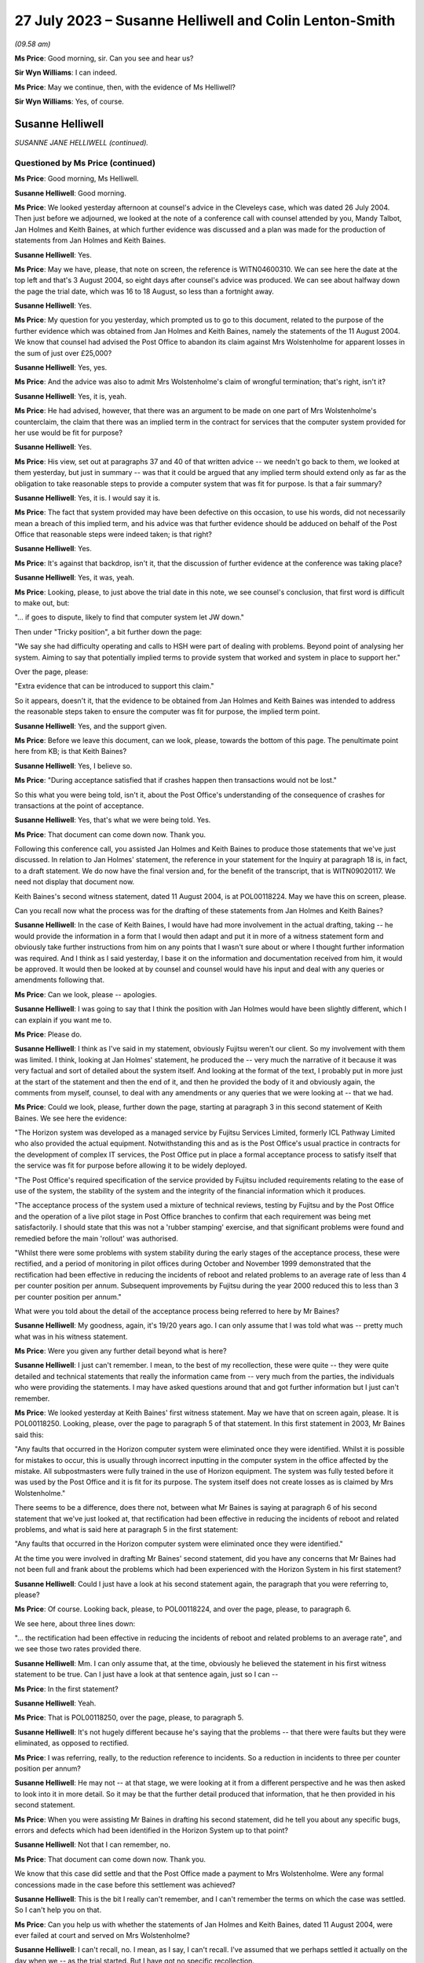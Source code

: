 .. raw:: html

   <a id="hearing-link" href="https://www.postofficehorizoninquiry.org.uk/hearings/phase-4-27-july-2023">Official hearing page</a>

27 July 2023 – Susanne Helliwell and Colin Lenton-Smith
=======================================================

.. raw:: html

   <details id="hearing-meta" open>
        <summary>
            <span class="open">Hide video</span>
            <span class="closed">Show video</span>
        </summary>
   <lite-youtube videoid="zprHtF0VvrY" params="rel=0"></lite-youtube>
   <lite-youtube videoid="nlUNW5CRQK8" params="rel=0"></lite-youtube>
   </details>

*(09.58 am)*

**Ms Price**: Good morning, sir.  Can you see and hear us?

**Sir Wyn Williams**: I can indeed.

**Ms Price**: May we continue, then, with the evidence of Ms Helliwell?

**Sir Wyn Williams**: Yes, of course.

Susanne Helliwell
-----------------

*SUSANNE JANE HELLIWELL (continued).*

Questioned by Ms Price (continued)
^^^^^^^^^^^^^^^^^^^^^^^^^^^^^^^^^^

**Ms Price**: Good morning, Ms Helliwell.

.. rst-class:: indented

**Susanne Helliwell**: Good morning.

**Ms Price**: We looked yesterday afternoon at counsel's advice in the Cleveleys case, which was dated 26 July 2004.  Then just before we adjourned, we looked at the note of a conference call with counsel attended by you, Mandy Talbot, Jan Holmes and Keith Baines, at which further evidence was discussed and a plan was made for the production of statements from Jan Holmes and Keith Baines.

.. rst-class:: indented

**Susanne Helliwell**: Yes.

**Ms Price**: May we have, please, that note on screen, the reference is WITN04600310.  We can see here the date at the top left and that's 3 August 2004, so eight days after counsel's advice was produced.  We can see about halfway down the page the trial date, which was 16 to 18 August, so less than a fortnight away.

.. rst-class:: indented

**Susanne Helliwell**: Yes.

**Ms Price**: My question for you yesterday, which prompted us to go to this document, related to the purpose of the further evidence which was obtained from Jan Holmes and Keith Baines, namely the statements of the 11 August 2004.  We know that counsel had advised the Post Office to abandon its claim against Mrs Wolstenholme for apparent losses in the sum of just over £25,000?

.. rst-class:: indented

**Susanne Helliwell**: Yes, yes.

**Ms Price**: And the advice was also to admit Mrs Wolstenholme's claim of wrongful termination; that's right, isn't it?

.. rst-class:: indented

**Susanne Helliwell**: Yes, it is, yeah.

**Ms Price**: He had advised, however, that there was an argument to be made on one part of Mrs Wolstenholme's counterclaim, the claim that there was an implied term in the contract for services that the computer system provided for her use would be fit for purpose?

.. rst-class:: indented

**Susanne Helliwell**: Yes.

**Ms Price**: His view, set out at paragraphs 37 and 40 of that written advice -- we needn't go back to them, we looked at them yesterday, but just in summary -- was that it could be argued that any implied term should extend only as far as the obligation to take reasonable steps to provide a computer system that was fit for purpose.  Is that a fair summary?

.. rst-class:: indented

**Susanne Helliwell**: Yes, it is.  I would say it is.

**Ms Price**: The fact that system provided may have been defective on this occasion, to use his words, did not necessarily mean a breach of this implied term, and his advice was that further evidence should be adduced on behalf of the Post Office that reasonable steps were indeed taken; is that right?

.. rst-class:: indented

**Susanne Helliwell**: Yes.

**Ms Price**: It's against that backdrop, isn't it, that the discussion of further evidence at the conference was taking place?

.. rst-class:: indented

**Susanne Helliwell**: Yes, it was, yeah.

**Ms Price**: Looking, please, to just above the trial date in this note, we see counsel's conclusion, that first word is difficult to make out, but:

"... if goes to dispute, likely to find that computer system let JW down."

Then under "Tricky position", a bit further down the page:

"We say she had difficulty operating and calls to HSH were part of dealing with problems. Beyond point of analysing her system.  Aiming to say that potentially implied terms to provide system that worked and system in place to support her."

Over the page, please:

"Extra evidence that can be introduced to support this claim."

So it appears, doesn't it, that the evidence to be obtained from Jan Holmes and Keith Baines was intended to address the reasonable steps taken to ensure the computer was fit for purpose, the implied term point.

.. rst-class:: indented

**Susanne Helliwell**: Yes, and the support given.

**Ms Price**: Before we leave this document, can we look, please, towards the bottom of this page.  The penultimate point here from KB; is that Keith Baines?

.. rst-class:: indented

**Susanne Helliwell**: Yes, I believe so.

**Ms Price**: "During acceptance satisfied that if crashes happen then transactions would not be lost."

So this what you were being told, isn't it, about the Post Office's understanding of the consequence of crashes for transactions at the point of acceptance.

.. rst-class:: indented

**Susanne Helliwell**: Yes, that's what we were being told.  Yes.

**Ms Price**: That document can come down now.  Thank you.

Following this conference call, you assisted Jan Holmes and Keith Baines to produce those statements that we've just discussed.  In relation to Jan Holmes' statement, the reference in your statement for the Inquiry at paragraph 18 is, in fact, to a draft statement. We do now have the final version and, for the benefit of the transcript, that is WITN09020117. We need not display that document now.

Keith Baines's second witness statement, dated 11 August 2004, is at POL00118224.  May we have this on screen, please.

Can you recall now what the process was for the drafting of these statements from Jan Holmes and Keith Baines?

.. rst-class:: indented

**Susanne Helliwell**: In the case of Keith Baines, I would have had more involvement in the actual drafting, taking -- he would provide the information in a form that I would then adapt and put it in more of a witness statement form and obviously take further instructions from him on any points that I wasn't sure about or where I thought further information was required.  And I think as I said yesterday, I base it on the information and documentation received from him, it would be approved.  It would then be looked at by counsel and counsel would have his input and deal with any queries or amendments following that.

**Ms Price**: Can we look, please -- apologies.

.. rst-class:: indented

**Susanne Helliwell**: I was going to say that I think the position with Jan Holmes would have been slightly different, which I can explain if you want me to.

**Ms Price**: Please do.

.. rst-class:: indented

**Susanne Helliwell**: I think as I've said in my statement, obviously Fujitsu weren't our client.  So my involvement with them was limited.  I think, looking at Jan Holmes' statement, he produced the -- very much the narrative of it because it was very factual and sort of detailed about the system itself. And looking at the format of the text, I probably put in more just at the start of the statement and then the end of it, and then he provided the body of it and obviously again, the comments from myself, counsel, to deal with any amendments or any queries that we were looking at -- that we had.

**Ms Price**: Could we look, please, further down the page, starting at paragraph 3 in this second statement of Keith Baines.  We see here the evidence:

"The Horizon system was developed as a managed service by Fujitsu Services Limited, formerly ICL Pathway Limited who also provided the actual equipment.  Notwithstanding this and as is the Post Office's usual practice in contracts for the development of complex IT services, the Post Office put in place a formal acceptance process to satisfy itself that the service was fit for purpose before allowing it to be widely deployed.

"The Post Office's required specification of the service provided by Fujitsu included requirements relating to the ease of use of the system, the stability of the system and the integrity of the financial information which it produces.

"The acceptance process of the system used a mixture of technical reviews, testing by Fujitsu and by the Post Office and the operation of a live pilot stage in Post Office branches to confirm that each requirement was being met satisfactorily.  I should state that this was not a 'rubber stamping' exercise, and that significant problems were found and remedied before the main 'rollout' was authorised.

"Whilst there were some problems with system stability during the early stages of the acceptance process, these were rectified, and a period of monitoring in pilot offices during October and November 1999 demonstrated that the rectification had been effective in reducing the incidents of reboot and related problems to an average rate of less than 4 per counter position per annum.  Subsequent improvements by Fujitsu during the year 2000 reduced this to less than 3 per counter position per annum."

What were you told about the detail of the acceptance process being referred to here by Mr Baines?

.. rst-class:: indented

**Susanne Helliwell**: My goodness, again, it's 19/20 years ago.  I can only assume that I was told what was -- pretty much what was in his witness statement.

**Ms Price**: Were you given any further detail beyond what is here?

.. rst-class:: indented

**Susanne Helliwell**: I just can't remember.  I mean, to the best of my recollection, these were quite -- they were quite detailed and technical statements that really the information came from -- very much from the parties, the individuals who were providing the statements.  I may have asked questions around that and got further information but I just can't remember.

**Ms Price**: We looked yesterday at Keith Baines' first witness statement.  May we have that on screen again, please.  It is POL00118250.  Looking, please, over the page to paragraph 5 of that statement.  In this first statement in 2003, Mr Baines said this:

"Any faults that occurred in the Horizon computer system were eliminated once they were identified.  Whilst it is possible for mistakes to occur, this is usually through incorrect inputting in the computer system in the office affected by the mistake.  All subpostmasters were fully trained in the use of Horizon equipment.  The system was fully tested before it was used by the Post Office and it is fit for its purpose.  The system itself does not create losses as is claimed by Mrs Wolstenholme."

There seems to be a difference, does there not, between what Mr Baines is saying at paragraph 6 of his second statement that we've just looked at, that rectification had been effective in reducing the incidents of reboot and related problems, and what is said here at paragraph 5 in the first statement:

"Any faults that occurred in the Horizon computer system were eliminated once they were identified."

At the time you were involved in drafting Mr Baines' second statement, did you have any concerns that Mr Baines had not been full and frank about the problems which had been experienced with the Horizon System in his first statement?

.. rst-class:: indented

**Susanne Helliwell**: Could I just have a look at his second statement again, the paragraph that you were referring to, please?

**Ms Price**: Of course.  Looking back, please, to POL00118224, and over the page, please, to paragraph 6.

We see here, about three lines down:

"... the rectification had been effective in reducing the incidents of reboot and related problems to an average rate", and we see those two rates provided there.

.. rst-class:: indented

**Susanne Helliwell**: Mm.  I can only assume that, at the time, obviously he believed the statement in his first witness statement to be true.  Can I just have a look at that sentence again, just so I can --

**Ms Price**: In the first statement?

.. rst-class:: indented

**Susanne Helliwell**: Yeah.

**Ms Price**: That is POL00118250, over the page, please, to paragraph 5.

.. rst-class:: indented

**Susanne Helliwell**: It's not hugely different because he's saying that the problems -- that there were faults but they were eliminated, as opposed to rectified.

**Ms Price**: I was referring, really, to the reduction reference to incidents.  So a reduction in incidents to three per counter position per annum?

.. rst-class:: indented

**Susanne Helliwell**: He may not -- at that stage, we were looking at it from a different perspective and he was then asked to look into it in more detail.  So it may be that the further detail produced that information, that he then provided in his second statement.

**Ms Price**: When you were assisting Mr Baines in drafting his second statement, did he tell you about any specific bugs, errors and defects which had been identified in the Horizon System up to that point?

.. rst-class:: indented

**Susanne Helliwell**: Not that I can remember, no.

**Ms Price**: That document can come down now.  Thank you.

We know that this case did settle and that the Post Office made a payment to Mrs Wolstenholme.  Were any formal concessions made in the case before this settlement was achieved?

.. rst-class:: indented

**Susanne Helliwell**: This is the bit I really can't remember, and I can't remember the terms on which the case was settled.  So I can't help you on that.

**Ms Price**: Can you help us with whether the statements of Jan Holmes and Keith Baines, dated 11 August 2004, were ever failed at court and served on Mrs Wolstenholme?

.. rst-class:: indented

**Susanne Helliwell**: I can't recall, no.  I mean, as I say, I can't recall.  I've assumed that we perhaps settled it actually on the day when we -- as the trial started.  But I have got no specific recollection.

**Ms Price**: It may follow from your answer -- your answers you've just given -- but can you help us with what the final settlement figure was in the case?

.. rst-class:: indented

**Susanne Helliwell**: No.  No, when I read through these papers, I do recall the £25,000 payment into court.  So I do recall that that was made, and then obviously the Post Office would have had to have paid more to settle it but I can't remember what the terms were.

**Ms Price**: The final document I would like to take you to, please, is POL00095375.  This is a letter from Keith Baines to Colin Lenton-Smith, dated 5 February 2004.  If we can just scroll down a little, so we can see who it's from.  Over the page, please.  This appears to be the letter which Colin Lenton-Smith's Cleveleys letter and appendix, which we looked at yesterday, was responding to.

There is one point in particular I would like to ask you about, the bottom paragraph on the first page, please:

"The County Court instructed the parties jointly to commission a report from an expert approved by the Court.  I enclose a copy of his report.  As you will see, the expert's opinion is that the Horizon system installed at Cleveleys branch was defective and that the HSH was more concerned with closing calls than preventing recurrence of faults.  As I'm sure you will understand, Post Office is concerned by these findings, not only in relation to this particular case, but also because of any precedent that this may set and that may be used by Post Office's agents to support claims that the Horizon System is causing errors in their branch accounts."

Were you aware at the time of the Post Office's concern to avoid a precedent being set, that may be used by the Post Office's agents to support claims that the Horizon System is causing errors in their branch accounts?

.. rst-class:: indented

**Susanne Helliwell**: What's the date of this letter again, sorry?

**Ms Price**: This is 5 February 2004, so this is just after Mr Coyne's opinion was produced.

.. rst-class:: indented

**Susanne Helliwell**: I think at that stage I was -- the only thing I was aware of was that the Post Office, the people I was dealing with, were concerned by the findings of the report and concerned that Jason Coyne had reported on possible defects in the system because, obviously, they hadn't believed that to be the case.  At this stage, I don't think I was aware that the Post Office were concerned about a precedent being set.  That probably came -- that came later.

**Ms Price**: You say that came later.  When later did you become aware of that?

.. rst-class:: indented

**Susanne Helliwell**: Um, well, I can say that I was specifically aware of it in the run-up to the advice that we got from Stefan Lewinski because that prompted -- that was one of the matters that prompted us to get the advice because of the difficulties in the case and possible consequences of the case -- of there being a finding against the Post Office.

.. rst-class:: indented

So I can certainly say in the run-up to obtaining that advice and then having had that advice and afterwards.

**Ms Price**: At the time, were you aware of any other cases involving the Post Office in which subpostmasters were attributing apparent losses to the Horizon System?

.. rst-class:: indented

**Susanne Helliwell**: No, no, I wasn't.  No, I wasn't aware of any cases, no.

**Ms Price**: If there were such cases, would you have expected the Post Office to tell you about them?

.. rst-class:: indented

**Susanne Helliwell**: I would have expected them to -- the Post Office to tell me that they had other ongoing cases in which -- yeah, in which alleged defects -- defects with the system were being alleged.

**Ms Price**: Would you have considered information relating to such cases to be disclosable material in the Cleveleys case?

.. rst-class:: indented

**Susanne Helliwell**: It would depend on the nature of the information.  I'd have to see -- I'd have to have a look at what information there was and then take view on it from there.

**Ms Price**: The losses alleged in this case by the Post Office totalled over £25,000.  If the Post Office considered these were true losses, rather than illusory ones, what was the Post Office's explanation or favoured explanation for the shortfall?  Can you recall?

.. rst-class:: indented

**Susanne Helliwell**: I can't specifically recall.  I know that there were suggestions about errors in inputting information and the management of the system, but I don't -- I can't specifically recall.

**Sir Wyn Williams**: Sorry, as far as you were aware, Ms Helliwell, did the Post Office in any witness statement seek to explain the losses it was alleging, ie to break down where the £25,000 had come from and how it could be that that had been lost?

.. rst-class:: indented

**Susanne Helliwell**: Not from memory.  I --

**Sir Wyn Williams**: I mean, it's not there on the face of the statements we've seen.  I was just wondering if you'd ever been party to a discussion where they might have been, if you like, trying to work out what had happened?

.. rst-class:: indented

**Susanne Helliwell**: No, I don't recall being part of the discussion, all I can say is that I would assume that we'd have disclosed documents supporting those losses.  But, in terms of any discussion, I can't recall being a party.

**Sir Wyn Williams**: This isn't being critical of you but, if I were to draw the conclusion, if I need to, that, basically, what happened was Horizon said £25,000 was missing so the Post Office just accepted it, and it was up to the subpostmaster to try to prove the opposite; is that fair?

.. rst-class:: indented

**Susanne Helliwell**: I think that it would be fair to say that -- they would be asked to justify those losses and how they were calculated.

**Sir Wyn Williams**: Yes, well, what -- it may be that we just haven't got all the documents, so I don't want to be unfair in any way at all, but there seems to be a complete absence of focus on what happened to the £25,000 in this case.  All that seems to have happened is that Horizon says "There's a deficit in that amount, therefore there must be, therefore you, Mrs Wolstenholme, are reliable for it"?

.. rst-class:: indented

**Susanne Helliwell**: I can see that that does -- that is how it looks but we've not seen the list of documents or the documents that were provided by the Post Office that could -- I'm not saying they would -- have supported how that loss was calculated and how it came about.

**Sir Wyn Williams**: Anyway.  This isn't a memory test for you.

.. rst-class:: indented

**Susanne Helliwell**: No, I know.  It's so hard.

**Sir Wyn Williams**: As a solicitor acting for the Post Office in this litigation, you don't actually remember seeing any documents which explained the losses; is that fair?

.. rst-class:: indented

**Susanne Helliwell**: Yes, I don't.  I mean, that's not saying that there wouldn't be, because I'm sure I would have asked for them because we'd have to substantiate the losses and how they were claimed.

**Ms Price**: Sir, for completeness, the Amended Particulars of Claim, if we can have those on screen, please.  That's POL00118218, starting at the bottom of that page.  Apologies, I need to give you a page number.  Page 13 within the trial bundle.

Looking towards the bottom of that at page, please, paragraph 5:

"The Defendant's subpostmaster's account shows an overall final loss in the sum of £25,034.34 in respect of the period up to and including 4 December 2000.  An itemised breakdown of this figure is attached at pages 61-67.  Suction sum remains outstanding to date."

So, sir, there is a document that shows some -- shows discrepancies, ultimately, on the accounts.

**Sir Wyn Williams**: What I was trying to get at, and perhaps you could help me -- I'd forgotten about this, so thank you for reminding me -- but is it any more than the Horizon record?

**Ms Price**: No, sir.  That's my understanding.  The document, for the reference, starts at page 80 of that, using the external pagination of that document we've been looked at.

**Sir Wyn Williams**: All right.  I'll look at that for myself.  Thank you.  Yes.

While I'm asking, the other question that came into my mind, Ms Helliwell, was relating to the questions that Ms Price asked you about the differences in the wording between paragraphs 5 and 6 of Mr Baines's two statements, all right?

.. rst-class:: indented

**Susanne Helliwell**: Yes.

**Sir Wyn Williams**: I don't want to pursue the difference in wording with you but, especially in the second statement where he talks about there being a reduction, as opposed to an elimination, it did strike me that that is information that could only have come from some kind of document.  It's not very likely that Mr Baines was carrying that around in his head. That's what I had in mind.

Do you recall any documents being made available to you so that you could disclose them in support of that witness statement?

.. rst-class:: indented

**Susanne Helliwell**: I don't specifically recall any documents, no.

**Sir Wyn Williams**: Because, on the face of it, would you agree with me that, if you're going to produce what would have been very late evidence as in paragraph 6, giving quite an important detail about a reduction in a problem, and documents exist, you would have expected that they would have been exhibited to the witness statement, wouldn't you?

.. rst-class:: indented

**Susanne Helliwell**: Yes, you would.  Yes.

**Sir Wyn Williams**: Clearly that didn't happen on any view of it?

.. rst-class:: indented

**Susanne Helliwell**: Pardon, sir?  Sorry, sir?  What was that?

**Sir Wyn Williams**: On any view of it, that didn't happen?

.. rst-class:: indented

**Susanne Helliwell**: No, it didn't, no.

**Sir Wyn Williams**: Right.  Thank you.

Sorry, Ms Price, for jumping in like that.

**Ms Price**: Not at all.  Thank you, sir.

Did you understand there to be any desire on the part of the Post Office to get to the bottom of what might have gone wrong at the Cleveleys branch?

.. rst-class:: indented

**Susanne Helliwell**: Not from the people that I dealt with or spoke to.  I think I said in my witness statement, I said in my evidence, that the people I dealt with were shocked and concerned by the findings of Jason Coyne's report and information that seemed to be coming to light.

**Ms Price**: Given the conclusions reached by Mr Coyne and the fairly stark advice received from counsel, did anyone within the Post Office or Fujitsu express concern that the Horizon System might be causing illusory losses in the accounts of subpostmasters?

.. rst-class:: indented

**Susanne Helliwell**: I don't recall specific concerns being raised with me, apart from, you know, the concerns I've already referred to.  I don't remember any other concerns raised about other accounts where that may or -- that may be attributable to the losses on those accounts, as well.

**Ms Price**: Did anyone suggest to you that there would be any form of investigation by the Post Office or Fujitsu to establish whether there was a basis for the suggestion that problems with the system might be causing apparent shortfalls in branch accounts?

.. rst-class:: indented

**Susanne Helliwell**: No, I don't recall that.

**Ms Price**: You said yesterday, Ms Helliwell, that you were shocked and concerned by Mr Coyne's report.  Did you discuss the content of the report with your supervising partner?

.. rst-class:: indented

**Susanne Helliwell**: I would have done, because I had regular review meetings, so cases were discussed at those meetings.

**Ms Price**: Was there any consideration given by Weightmans to what the wider implications of this report, Mr Coyne's report, was, going beyond the Cleveleys case?

.. rst-class:: indented

**Susanne Helliwell**: No, because at that stage, as far as we were concerned or possibly the Post Office, it could have just been isolated to that particular set of equipment, that system that was in use at that branch.

**Ms Price**: Ms Helliwell thank you very much.  Those are all the questions that have.

Sir, before turning to Core Participants, do you have any remaining questions for Ms Helliwell?

**Sir Wyn Williams**: No, thank you.  As I said, I jumped in and asked them, so thanks very much.

**Ms Price**: I think there are some questions from the Hodge Jones & Allen team and the Howe+Co team, starting with the Hodge Jones & Allen team and Mr Henry.

Questioned by Mr Henry
^^^^^^^^^^^^^^^^^^^^^^

**Mr Henry**: Thank you very much.

Ms Helliwell, the fact that Mrs Wolstenholme was a litigant in person, she was representing herself, did that in any way influence the instructions you were given by your client?

.. rst-class:: indented

**Susanne Helliwell**: No.  She had previously had solicitors as well, hadn't she?

**Mr Henry**: Sorry?

.. rst-class:: indented

**Susanne Helliwell**: She previously had solicitors and then she acted in person.

**Mr Henry**: Yes.  Why do you think that was?

.. rst-class:: indented

**Susanne Helliwell**: I assume finance, money.

**Mr Henry**: Yes, exactly.  So financial pressure.  Did you or your client give any thought to the fact that she was a litigant in person?

.. rst-class:: indented

**Susanne Helliwell**: As a solicitor, you always give -- have some regards to the fact that someone is a litigant in person and obviously deal with them accordingly, that they don't have the same knowledge of the legal system.

**Mr Henry**: Because I'm just -- if we might have a look, please, at POL00118221, please.  I'd be very grateful if we could go to the internal pagination at page 208, please.  There we can see your letter, which I -- obviously you must have an opportunity to read it to yourself.

.. rst-class:: indented

**Susanne Helliwell**: Yes.

**Mr Henry**: When you have confirmed that you've read it to yourself, I'd like to take you to the response to your letter of 29 April, which is the following page, 209.

.. rst-class:: indented

**Susanne Helliwell**: Okay.

**Mr Henry**: If we therefore go to 209.  Again, if you would be so kind as to just read that to yourself.

.. rst-class:: indented

**Susanne Helliwell**: Yes.

**Mr Henry**: I mean, did you consider that you might have to, given the fact that Mrs Wolstenholme was a litigant in person, explain the court orders to her, so that she was in no doubt of the obligations upon her?

.. rst-class:: indented

**Susanne Helliwell**: We had been at a hearing, and she'd been present, and the District Judge had very clearly explained what was required but I think then in my next letter I may have clarified further about the computer expert, I think, from a further letter.  And I think I simply sent her the list of documents and the documents in another letter, rather than her having to request copies.

**Mr Henry**: Yes.  You received instructions, since you mention your further letter, if we could go to internal documentation 211, please:

"Finally, as regards your request for the call log details to Horizon from the period June 2000 to November 2000, our client does not have copies of these call log details and the only call log details in our client's possession are those referred into item 10 of our client's List."

Is that what you were told, that the Post Office did not have call log details to the Helpdesk from the period June 2000 to November 2000?

.. rst-class:: indented

**Susanne Helliwell**: That's what I would have been told at the time and that's why it was in that letter.

**Mr Henry**: So did you not question their apparent void in document retention and recording of information?

.. rst-class:: indented

**Susanne Helliwell**: I certainly would have done.

**Mr Henry**: What were you told?

.. rst-class:: indented

**Susanne Helliwell**: Well, as far as the -- these call log details, they were then actually produced, weren't they?

**Mr Henry**: So you were therefore, at that point, being given misinformation?

.. rst-class:: indented

**Susanne Helliwell**: It would appear so because they were subsequently produced.  Correct me if I'm wrong.

**Mr Henry**: Well, we'll come back to that if necessary, but --

.. rst-class:: indented

**Susanne Helliwell**: But my letter was based on information --

**Mr Henry**: Your evidence here is that this was misinformation.

.. rst-class:: indented

**Susanne Helliwell**: This letter, obviously this is based on the information I was receiving from the client.

**Mr Henry**: I see.  Thank you.

Could I now turn to the issue of the single joint expert, and you were asked by learned Counsel to the Inquiry whether the statements of Mr Holmes and Mr Baines were lodged with the court and you could not say.  But you accept the principle, don't you, that with a single joint expert, as we can see the order of the County Court, single joint expert, it's vitally important that they are only provided with completely accurate information --

.. rst-class:: indented

**Susanne Helliwell**: Yes.

**Mr Henry**: -- and that the information submitted to them must be scrupulously checked to ensure that the expert is not offering an opinion on a false premise?

.. rst-class:: indented

**Susanne Helliwell**: Mm.

**Mr Henry**: You agree?

.. rst-class:: indented

**Susanne Helliwell**: Yes.

**Mr Henry**: Thank you.

When an adverse opinion, such as that received from Mr Coyne was received and Fujitsu employees sought to rebut it, did the Post Office recognise that Mr Coyne's opinion was independent and unbiased?

.. rst-class:: indented

**Susanne Helliwell**: I can't specifically say that they did, but I certainly saw his opinion as being independent and unbiased, and I would have relayed that to the client.  He was a joint expert that was instructed and we had no reason to consider otherwise, that it would be other than unbiased.

**Mr Henry**: Mm.  Can you recall, notwithstanding the advice you believe you tendered to the Post Office, can you recall whether they accepted Mr Coyne's opinion or not?

.. rst-class:: indented

**Susanne Helliwell**: Whether the Post Office accepted it?

**Mr Henry**: Yes.

.. rst-class:: indented

**Susanne Helliwell**: It's just so hard to recall but I can just more recall the concern and questioning of how -- you know, of that opinion because it had come as a complete surprise and shock to them, and it's --

**Mr Henry**: Did they settle with good grace or did they, in effect, very, very -- shall we put it neutrally -- reluctantly settle this case?

.. rst-class:: indented

**Susanne Helliwell**: From the -- certainly the people I dealt with, they settled with good grace --

**Mr Henry**: Ah.

.. rst-class:: indented

**Susanne Helliwell**: -- as opposed to it being reluctantly because they had to accept that the evidence --

**Mr Henry**: So it would follow, if they were settling it with good grace, that they would be persuaded of the merits of the unbiased and independent report and would want, therefore, to disseminate the information as widely as possible, given the risk to other subpostmasters, would it not?

.. rst-class:: indented

**Susanne Helliwell**: Could you just repeat that, please?

**Mr Henry**: Well, it would follow, if they were settling it with good grace, that they would be very concerned as to the content of the independent and unbiased expert report and would want to disseminate the information so that there should be no risk presented to other subpostmasters?

.. rst-class:: indented

**Susanne Helliwell**: You would imagine that.  The only qualification I would make is that this report was based on very limited information and documentation, and --

**Mr Henry**: And who's responsible for that?

.. rst-class:: indented

**Susanne Helliwell**: Well, Fujitsu had -- you know, for whatever reason, the archiving provisions rules, which obviously had been changed by this time but there was certainly a feeling that the expert's report could have been -- could have been different, had there been a full set of information available and data available.

**Mr Henry**: I mean --

.. rst-class:: indented

**Susanne Helliwell**: There was no -- nobody knew that.

**Mr Henry**: Surely, I mean, it is obvious, and I mean no disrespect to you in stating that it is obvious, that the Post Office did not want Mr Coyne's findings to be widely known or even narrowly known by anyone other than those involved in that case?

.. rst-class:: indented

**Susanne Helliwell**: I would accept that, yes.

**Mr Henry**: Yes, and learned Counsel to the Inquiry asked you about the Post Office's concern to avoid publicity about Mr Coyne's negative report, did they not?

.. rst-class:: indented

**Susanne Helliwell**: Yes.

**Mr Henry**: You stated that this was expressed at around the time of the conference with counsel, correct?

.. rst-class:: indented

**Susanne Helliwell**: Yes, it must have been the run-up to it and around the time, yes.

**Mr Henry**: Yes.  We know that Mr Baines was at that conference, don't we?

.. rst-class:: indented

**Susanne Helliwell**: Yes.

**Mr Henry**: Would it be right to say that Mr Baines agreed that the Post Office should be seeking to avoid publicity?

.. rst-class:: indented

**Susanne Helliwell**: Mr Baines individually?  Um ...

**Mr Henry**: Yes.

.. rst-class:: indented

**Susanne Helliwell**: Yes, I can't recall that he did -- that he specifically said that, but ...

**Mr Henry**: Can we have a quick look -- no, I'm going to move on.

But he was the most senior person from the Post Office at that conference, wasn't he?

.. rst-class:: indented

**Susanne Helliwell**: Yes, Mandy Talbot was there though, wasn't she?

**Mr Henry**: Yes, but he was a very senior member of the Post Office at that conference, wasn't he?

.. rst-class:: indented

**Susanne Helliwell**: Yes.

**Mr Henry**: You would you agree that, at around that time of that conference, they wanted to avoid, and they were very particular about this, publicity concerning Mr Coyne's negative report?

.. rst-class:: indented

**Susanne Helliwell**: Yes.

**Mr Henry**: Right.  We know the fundamental issue was that Mr Coyne had concluded that Horizon was at fault.  Pursuant to my earlier question when you said that the Post Office accepted that with good grace, do you accept now that the Post Office allowed themselves to become more concerned with suppressing that information than actually learning from it and addressing it?

.. rst-class:: indented

**Susanne Helliwell**: That's a difficult question for me to answer because, at the time of my involvement, they were concerned to avoid publicity.  But what they then did with that information moving forward and looking at other issues that I didn't know about, maybe that were ongoing with other subpostmasters, I wouldn't have been a party to that and how they --

**Mr Henry**: I realise this is very difficult for you because of the lapse of time but, of course, you are relieved of your obligation, it wasn't your privilege, it's the client's privilege and it's been waived, you are relieved from the burden of professional legal privilege.  Did you see it as any part of your job to warn the Post Office that it would be advisable to get to the bottom of this contentious issue, rather than suppressing it?

.. rst-class:: indented

**Susanne Helliwell**: I would have certainly advised that the report had to be taken very seriously and that questions needed to be asked.

**Mr Henry**: Surely, they must have sought your counsel, your advice, on this, because it went to the heart of whether Horizon was safe?

.. rst-class:: indented

**Susanne Helliwell**: I can't say whether they sought my advice on that or what discussions we had.  It's just so difficult to remember.

**Mr Henry**: But you do recall that you would have advised them to take it seriously?

.. rst-class:: indented

**Susanne Helliwell**: Yes.

**Mr Henry**: Yes.

.. rst-class:: indented

**Susanne Helliwell**: I would have --

**Mr Henry**: I mean, surely, you're a commercial lawyer and a litigator.  The reputational risk and the enormous damage to the Post Office must have featured in the considerations that centred upon this case?

.. rst-class:: indented

**Susanne Helliwell**: Yes, it would have featured but, again, at that time, we were looking at one isolated case.  We didn't -- I didn't know if there were other cases ongoing.

**Mr Henry**: Sorry?

.. rst-class:: indented

**Susanne Helliwell**: At that point, we were looking at this one individual case.  Whether there were other cases ongoing at that time about -- with issues with the system, I don't know.  And I think, as I mentioned earlier, although the report was very concerning, it had to be looked at in the context of would it have been any different, had all the data been available to Jason Coyne?  His report was based on very limited information.

**Mr Henry**: Because of Fujitsu?

.. rst-class:: indented

**Susanne Helliwell**: Yes.

**Mr Henry**: So you have, on the one hand, an independent and impartial and unbiased expert and, on the other hand, you have Fujitsu disputing it but also, so it appears, withholding information, correct?

.. rst-class:: indented

**Susanne Helliwell**: Well, I wouldn't say withholding information. The information had been archived -- had been deleted or destroyed after however long, 18 months.

**Mr Henry**: Well, deleted or destroyed, did that not raise a red flag?

.. rst-class:: indented

**Susanne Helliwell**: That the information had -- that it had been destroyed so soon?  Yes.

**Mr Henry**: Well, exactly, but also --

.. rst-class:: indented

**Susanne Helliwell**: And that was -- that had been changed already, hadn't it, to seven years or whatever, or six or seven years.

**Mr Henry**: Can I now move, please, to Elaine Tagg --

.. rst-class:: indented

**Susanne Helliwell**: Yes.

**Mr Henry**: -- and could we please go to WITN09020115.  This is Mr Coyne's statement and if we could be so kind to go to page 2.  It's just underneath that "more detailed examination", et cetera, et cetera:

"My observations considering the documents are as follows ..."

Then if we could -- yes, thank you so much:

"The statement from Ms Elaine Tagg, the Retail Network Manager of the Post Office, at paragraph 11, stated that:

"'Mrs Wolstenholme persisted in telephoning the Horizon System Helpdesk in relation to any problems which she had with the system generally, these problems related to the use and general operation of the system and were not technical problems relating to the system'."

Then Mr Coyne opines:

"This, in my opinion is not a true representation of the evidence that I have had access to.  Of the 90 or so fault logs that I have reviewed, 63 of these are without doubt system related failures.  Only 13 could be considered as Mrs Wolstenholme calling the wrong support helpdesk requesting answers to 'How do I ...?' type training questions."

When you saw that, that must have been very troubling, mustn't it?

.. rst-class:: indented

**Susanne Helliwell**: Yes, because we would know that Mrs -- that Elaine Tagg was -- obviously she would be cross-examined on her witness statement and she'd have to deal with Mr Coyne's opinion.

**Mr Henry**: Well, leaving aside her being cross-examined, what about the submission of a witness statement which is so manifestly wrong?

.. rst-class:: indented

**Susanne Helliwell**: In the opinion of the expert it is wrong, yeah. That's why it -- having looked at -- that's why we obtained the advice and -- from counsel on the evidence, because statements like that were a real cause for concern.

**Mr Henry**: It wasn't just the opinion of the expert that she was wrong; even Jan Holmes said it would be hard to dispute that, didn't he?

.. rst-class:: indented

**Susanne Helliwell**: Yes.

**Mr Henry**: I don't need to take you to it, thank you for your concession, but the reference is FUJ00121499 at page 3.

.. rst-class:: indented

**Susanne Helliwell**: Can I just have a look at that, please?

**Mr Henry**: Of course, by all means.  Yes.  Do you see just the last line of that statement --

.. rst-class:: indented

**Susanne Helliwell**: Yes, I just wanted to remind myself.

**Mr Henry**: Do you see it?

.. rst-class:: indented

**Susanne Helliwell**: Yes.

**Mr Henry**: You're happy?

.. rst-class:: indented

**Susanne Helliwell**: Yes.

**Mr Henry**: Right.  I think Mrs Wolstenholme brought this to your attention in her letter which was received on 2 February 2004.  Did you -- because she was suggesting actually that Elaine Tagg was, shall we put the euphemism, not telling the truth. Did you discuss the implications of providing untruthful witness statements in legal proceedings with your client?

.. rst-class:: indented

**Susanne Helliwell**: Yes, I would have done.

**Mr Henry**: What did you say?

.. rst-class:: indented

**Susanne Helliwell**: Again, it's hard to remember from so long ago, but I would certainly have highlighted that as a potential -- an error and potential misstatement in Ms Tagg's statement.

**Mr Henry**: Could I ask you now about Mr Baines' direct involvement.  We know that he was involved in the acceptance of Horizon and the many significant problems that still existed when it was rolled out I suggest he was aware of.  When you go to the first witness statement of the late Mr Baines, which is POL00118250, and we go to paragraph 5 -- and I want to make it clear, Ms Helliwell, I'm not suggesting that you are a party to any impropriety here because of course you rely, don't you, on the information which you are provided with, don't you?

.. rst-class:: indented

**Susanne Helliwell**: Absolutely, yeah.

**Mr Henry**: Yes.  But nearly every sentence in paragraph 5 of his witness statement, first witness statement, could have been contradicted, it would appear, from his own personal knowledge, from what we now know.  You weren't aware of that at the time?

.. rst-class:: indented

**Susanne Helliwell**: Absolutely not, no.

**Mr Henry**: No.  Counsel to the Inquiry took you to the handwritten notes of the conference that led to this statement being produced, in which it seems that Mr Baines said he would be candid about glitches.  Do you remember that?

.. rst-class:: indented

**Susanne Helliwell**: I think so, yes.

**Mr Henry**: Now, what I want to just try and help me with is this, because you said this morning to learned Counsel to the Inquiry that you believe you would have had more involvement in the actual drafting of Mr Baines's witness statements. I think you drew a distinction because Mr Holmes was Fujitsu, Mr Baines was Post Office, therefore you'd have had more involvement in the actual drafting of Mr Baines' witness statements; that's what your belief was?

.. rst-class:: indented

**Susanne Helliwell**: Yes, and I think also I could tell from the typeface of Mr Holmes' statement that it looked a different point at the start and then as if his information had pretty much been put in. I'd have -- but then I do also -- with Mr Baines' second statement, him and Mr Holmes, I think as it's referred to in the notes of the conference, and that they were working, yeah, they were exchanging information, working on their statements together as well.

**Mr Henry**: So they were a double act?

.. rst-class:: indented

**Susanne Helliwell**: They were both providing information statements and --

**Mr Henry**: In tandem?

.. rst-class:: indented

**Susanne Helliwell**: -- I think they were liaising on that, yes.

**Mr Henry**: Yes, so they were working together, they were in tandem, and --

.. rst-class:: indented

**Susanne Helliwell**: And then --

**Mr Henry**: Yeah.

.. rst-class:: indented

**Susanne Helliwell**: -- before it came to -- before it came to --

**Mr Henry**: Before it came to you?

.. rst-class:: indented

**Susanne Helliwell**: Mm.

**Mr Henry**: That's precisely what I wanted to establish, in fairness to you, lest it be thought that you were, you know, being the active drafter?

.. rst-class:: indented

**Susanne Helliwell**: No, I wasn't (unclear) on that, no.

**Mr Henry**: No.  You weren't because, in fact, there is an email from Mr Baines about his second witness statement copied to you, in which he says that it was the detail behind the assertions on paragraph 5 of his first witness statement -- what I'm trying to suggest is that he drafted it without your assistance.

Could we go to, please, POL00118233.  There we are.  I think this is copied to you, isn't it?

.. rst-class:: indented

**Susanne Helliwell**: Mm.

**Mr Henry**: Sent to Ms Talbot, copied to Mr Holmes, copied to you:

"Enclosed is a statement covering Post Office's approach ensuring that Horizon was suitable for use for its intended uses and users.  I'm also copying this to Susanne Helliwell.  This in general, rather than specific to Cleveleys, and in effect is the detail behind some of the assertions in paragraph 5 of my earlier witness statement ... As agreed, I haven't attempted to put this into the format required by the court."

So, in other words, and I mean no disrespect to you, but would it be the case that he drafted his second witness statement and you put it in to the appropriate format?

.. rst-class:: indented

**Susanne Helliwell**: Yes, I would have put it into the appropriate format and asked any -- raised any questions or queries I had on the information he provided --

**Mr Henry**: Yes.

.. rst-class:: indented

**Susanne Helliwell**: -- and sent it to counsel.

**Mr Henry**: Did he not in fact fax it to you, as well?  Do you recall that?

.. rst-class:: indented

**Susanne Helliwell**: Gosh, I can't remember a fax.

**Mr Henry**: Let's have a look at --

.. rst-class:: indented

**Susanne Helliwell**: I'm sure if there's a fax here, he did.

**Mr Henry**: Let's have look at POL00118224, please.  That's the second witness statement, and could we go to -- we know about paragraph 6.  I'm not going to take you to that again but could we go to page 8, please.  We can see there that he sent it to you, didn't he?

.. rst-class:: indented

**Susanne Helliwell**: Yes, whether it was the --

**Mr Henry**: That was after you put it into the format and he signed it; is that right?

.. rst-class:: indented

**Susanne Helliwell**: Do we know that this is the format that he -- is this him sending me his initial statement or is it -- because that was attached to the email.

**Mr Henry**: Yes, that was attached to the email --

.. rst-class:: indented

**Susanne Helliwell**: Because this to me would be more that he signed it and faxed it back to me because I'd need a signed -- at that time, I don't think we really did --

**Mr Henry**: It doesn't appear -- yes, it was signed.  So this is --

.. rst-class:: indented

**Susanne Helliwell**: So this is after --

**Mr Henry**: After you formatted it --

.. rst-class:: indented

**Susanne Helliwell**: This is probably after --

**Mr Henry**: Yes, you formatted it, by this time, and he faxes it back.  So perhaps that's not so important but --

.. rst-class:: indented

**Susanne Helliwell**: I think that's --

**Mr Henry**: But the first one shows --

.. rst-class:: indented

**Susanne Helliwell**: The answer to what -- that this would have been -- I assume that this would have been him faxing his signed statement back to me.

**Mr Henry**: Yes.

.. rst-class:: indented

**Susanne Helliwell**: I can't be certain but that's what I assume.

**Mr Henry**: Initially, it looks like he drafted this statement without your assistance, doesn't it?

.. rst-class:: indented

**Susanne Helliwell**: Yes, and it -- his -- it was attached to that email that you just showed me that he sent to Mandy Talbot.

**Mr Henry**: You don't recall making any alterations to it? I mean, how could you?

.. rst-class:: indented

**Susanne Helliwell**: I can't -- I just can't recall.  No.

**Mr Henry**: No.  Could I, in conclusion -- in his second witness statement he admits to significant problems of acceptance, touches on the subject of blue screens, but he completely ignores the Acceptance Incident which centred upon unreliable cash accounts, doesn't he?

.. rst-class:: indented

**Susanne Helliwell**: Pardon -- you'd have to just take me to that.

**Mr Henry**: Within his second statement.  He doesn't mention anything to do with unreliable cash accounts. He doesn't deal with a very critical Acceptance Incident which centred upon unreliable cash accounts.  You, of course, unless you're told about serious Acceptance Incidents, you can't be presumed to know.

.. rst-class:: indented

**Susanne Helliwell**: No, I can't be presumed to know.

**Mr Henry**: No.  You can't say "Well, why haven't you mentioned this?"

.. rst-class:: indented

**Susanne Helliwell**: No.

**Mr Henry**: So you were very much dependent, weren't you, on the information that was provided to you?

.. rst-class:: indented

**Susanne Helliwell**: Yes, absolutely.  And him and Jan Holmes were providing statements dealing purely with the matters that we discussed in conference --

**Mr Henry**: Yes.

.. rst-class:: indented

**Susanne Helliwell**: -- and to do with the point that was raised by Mr Lewinsky in his advice and evidence in quantum on the implied term issue.

**Mr Henry**: Well, thank you so much.

.. rst-class:: indented

**Susanne Helliwell**: Thank you.

**Sir Wyn Williams**: Thank you Mr Henry.

Sorry, can we --

**Ms Price**: I understand Mr Jacobs has some questions, sir.  Did you want to proceed or did you -- it depends a little on how long Mr Jacobs will be?

**Sir Wyn Williams**: I think I can encourage Mr Jacobs to conclude his questions before a break, I think.  Let me put it that way, Mr Jacobs.

**Mr Jacobs**: Thank you, sir.  I'll endeavour to be quick.

Questioned by Mr Jacobs
^^^^^^^^^^^^^^^^^^^^^^^

**Mr Jacobs**: I act for 157 subpostmasters, instructed by Howe+Co, and want to ask you about a specific point.  Many of my clients, if not all of them, feel that Post Office's attempts in 2004 to suppress Jason Coyne's expert evidence and keep that out of the public domain amounted to a cover-up of the failings in the Horizon System, so I want to ask you about that.

You said in your answers this morning to Ms Price that you became specifically aware that the Post Office were worried about a precedent being set in the run-up to receiving counsel's advice; is that right?

.. rst-class:: indented

**Susanne Helliwell**: Yes.

**Mr Jacobs**: And --

.. rst-class:: indented

**Susanne Helliwell**: I would have been, because that's probably one of the reasons that had prompted me -- I do actually refer to getting his advice after we received the report, but I know that over time, I would have -- yeah, prompted -- become concerned.

**Mr Jacobs**: You dealt with Mr Keith Baines quite a lot, didn't you, in your dealings with the Post Office in this case?

.. rst-class:: indented

**Susanne Helliwell**: More from the purposes of witness evidence.  My main point of contact was Jim Cruise and then Mandy Talbot.

**Mr Jacobs**: But you took instructions from Mr Baines in relation to his first witness statement?

.. rst-class:: indented

**Susanne Helliwell**: For his statements, yes, but in the general running of the case, it would be the legal team.

**Mr Jacobs**: In relation to the precedent being set point, can I refer you to a document, POL00095375.  Now this -- we'll wait for it to come up on the screen.

So this is a letter from Keith Baines to Colin Lenton-Smith at Fujitsu, dated 5 February 2004.  He says, if we could perhaps scroll down to the paragraph where it begins "As you will see".  So yes, if we go up again, I'm sorry, to the last paragraph on page 1.  So it says:

"As you will see, the expert's opinion is that the Horizon System installed at the Cleveleys branch was defective and that the HSH was more concerned with closing calls than preventing recurrence of faults."

Now you've heard from Mr Coyne yesterday about that:

"As I'm sure [can be understood] Post Office is concerned by these findings, not only in relation to this particular case, but also because of any precedent that this may set [and the important bit is this] and that may be used by Post Office's agents to support claims that the Horizon System is causing errors in their branch accounts."

Now, what I want to ask you is: do you accept, from having Post Office as your client, that the precedent issue they were worried about was that other subpostmasters would latch onto the fact that Post Office knew and was aware, and their own expert had told them, that the Horizon System had deficiencies?

.. rst-class:: indented

**Susanne Helliwell**: Yes, if they had issues with other agents. I wasn't aware that they had issues with other agents concerning accounts.  And also, I'm not actually sure that I would have been -- received a copy of that letter at that time.

**Mr Jacobs**: No, of course.  But you say in your evidence that you were aware that Post Office were concerned --

.. rst-class:: indented

**Susanne Helliwell**: Yes.

**Mr Jacobs**: -- that Jason Coyne's report would set a precedent.

.. rst-class:: indented

**Susanne Helliwell**: (The witness nodded)

**Mr Jacobs**: What I'm putting to you is that the reason for that precedent concern was that the Post Office didn't want other subpostmasters to get wind of the fact that Post Office's own expert has said that there were deficiencies in the Horizon System?

.. rst-class:: indented

**Susanne Helliwell**: Yes, and at that time, it may not have been that there were any -- as I say, I wasn't aware of any other issues, but they wouldn't want that to be set -- a precedent to be set for any future issues should they arise.

**Mr Jacobs**: So is it fair to say, and you may or may not be able to answer this question of course, that Post Office were, from what you observed, involved in covering up Horizon deficiencies from subpostmasters from 2004?

.. rst-class:: indented

**Susanne Helliwell**: I can't say that I was involved.

**Mr Jacobs**: But that was their precedent concern, wasn't it?

.. rst-class:: indented

**Susanne Helliwell**: It wasn't a matter of covering up and Mrs Wolstenholme could be very -- obviously she was entitled to be very vocal and tell anybody about this particular -- the County Court proceedings, so she could have told anybody about the findings of the report anyway.  All I know is that they were concerned about adverse publicity and wouldn't wish for that to go against them, you know, in terms of any future potential claims.

**Mr Jacobs**: In any future cases?

.. rst-class:: indented

**Susanne Helliwell**: Yes, but not that they were aware -- or I was aware of any at that time.

**Mr Jacobs**: Thank you.

Um --

.. rst-class:: indented

**Susanne Helliwell**: I think I also mentioned before as well that, certainly, the people that I dealt with, you know, one view was that this report was based on just a very, very limited amount of documentation and that, for all we knew, the outcome of such a report could have been different had he had access to all the data, but that's just -- that was possibly something that I got the impression from the legal team.

**Mr Jacobs**: Did you hear Mr Coyne give evidence yesterday?

.. rst-class:: indented

**Susanne Helliwell**: No, I didn't, no.

**Mr Jacobs**: You said that one view was that his report was limited because of him being given limited information.

.. rst-class:: indented

**Susanne Helliwell**: Mm, yes.

**Mr Jacobs**: But do you accept that there is another view, which happens also to be Mr Coyne's view: that it was a perfectly valid report?

.. rst-class:: indented

**Susanne Helliwell**: Oh, absolutely, yeah.  Yeah, based -- yeah, it was a valid report based on the information he had.

**Mr Jacobs**: Can I go to -- and I apologise for showing this one more time -- Mr Baines' first witness statement paragraph 5.

.. rst-class:: indented

**Susanne Helliwell**: Right.

**Mr Jacobs**: I will be very quick on this point.  POL0095374. You'll probably know this by heart now.  Just waiting for it to come on screen.  Here we are.

So paragraph 5, please.  Now, you'd obviously read Mr Coyne's report at the time that this was drafted.  Were you concerned that what Mr Baines was saying at paragraph 5 wasn't actually true?

.. rst-class:: indented

**Susanne Helliwell**: What was the date of this statement?

**Mr Jacobs**: Now I'm afraid I'm not able to help you with that.

.. rst-class:: indented

**Susanne Helliwell**: Oh.  Can I -- can you go back to the top?  To the first --

**Mr Jacobs**: Let's go back to the top, shall we, please. Again, it doesn't assist us.

.. rst-class:: indented

**Susanne Helliwell**: Right.  Can I just check, though, that -- weren't the first set of witness statements served before Mr Coyne's report?  I can't remember.

**Mr Jacobs**: Well, if that's the case then that's the case.

.. rst-class:: indented

**Susanne Helliwell**: I don't know, yeah --

**Sir Wyn Williams**: I reckon that this statement is the autumn of 2003?

.. rst-class:: indented

**Susanne Helliwell**: That's what I thought, sir, yes.

**Mr Jacobs**: Thank you, sir.

.. rst-class:: indented

**Susanne Helliwell**: So he'd have actually done this without the benefit, you know, without having sight of Mr Coyne's report.

**Mr Jacobs**: Were you concerned that the account that Mr Baines was giving in that statement, were you later concerned that that couldn't be borne out after Mr Coyne's expert report came out?

.. rst-class:: indented

**Susanne Helliwell**: I would have been because, again, that would have prompted the -- even more so the need to get counsel's advice on the evidence because I had our statements, I had Mr Coyne's report and it's how our witnesses could deal with those statements in the context of the report from Jason Coyne.

**Mr Jacobs**: You have said that you discussed these matters with your supervising partner.

.. rst-class:: indented

**Susanne Helliwell**: Mm.

**Mr Jacobs**: What was his name?  Was that Neil Kelly, who you mentioned before?

.. rst-class:: indented

**Susanne Helliwell**: This is the -- this is probably what I struggle to remember because, at the time, he was my supervising partner but then we also had a partner who was responsible for that particular client, Post Office, and that could have been David Jacks, who is referred to earlier on.  So I don't, you know, I may have discussed it with both of them.

**Mr Jacobs**: So either or both of David Jacks or Neil Kelly?

.. rst-class:: indented

**Susanne Helliwell**: Mm.

**Mr Jacobs**: Did Weightmans act for Post Office in other cases that were ongoing against subpostmasters?

.. rst-class:: indented

**Susanne Helliwell**: My understanding at the time was that they acted more on the employment claims.

**Mr Jacobs**: All right.

.. rst-class:: indented

**Susanne Helliwell**: But they would have done, obviously this is a litigation matter, commercial litigation matter.  So they would have had some dealings but then, as you saw, the proceedings were started by Consignia, by the in-house team, and that may be what had happened.  Maybe that was what had happened on the commercial litigation side initially.

**Mr Jacobs**: Did Weightmans view Post Office as a particularly big client or important client?

.. rst-class:: indented

**Susanne Helliwell**: At the time they were but I remember more specifically on the employment side more than anything, but that's just my recollection at the time.

**Mr Jacobs**: Do you think that Jason Coyne's report is something that would have been disclosable in any future proceedings in which your firm had acted against -- had acted for Post Office against subpostmasters?

**Sir Wyn Williams**: I'm going to stop you there, because there are so many possible permutations that that's almost an impossible question --

.. rst-class:: indented

**Susanne Helliwell**: That's a very difficult question to answer, that.

**Mr Jacobs**: All right.  I'll withdraw that question.

Sir, I don't have any further questions to ask.  Thank you.

**Sir Wyn Williams**: Thank you, Mr Jacobs.

Thank you, Ms Helliwell, for your evidence to the Inquiry and your witness statement and your forbearance in coming back this morning as opposed to finishing your evidence yesterday afternoon.  I'm grateful to you.

**The Witness**: It's a pleasure.  Thank you.

**Sir Wyn Williams**: So we'll take our morning break, yes, Ms Price?

**Ms Price**: Yes, sir.  Mr Beer will be asking questions of Mr Lenton-Smith next, so if we could take a 10-minute break I think that takes us to 11.30.

**Sir Wyn Williams**: I think we'll have 15 minutes if you don't mind.

**Ms Price**: Of course.

**Sir Wyn Williams**: Okay.  11.35, then.

**Ms Price**: 11.35, sir.

**Sir Wyn Williams**: Fine.  Thank you.

*(11.16 am)*

*(A short break)*

*(11.35 am)*

**Mr Beer**: Good morning, sir.  Can you see and hear me?

**Sir Wyn Williams**: Yes, I can, thank you.

**Mr Beer**: May I call Colin Lenton-Smith, please.

**Sir Wyn Williams**: Of course.

Colin Lenton-Smith
------------------

*COLIN EDWARD LENTON-SMITH (sworn).*

Questioned by Mr Beer
^^^^^^^^^^^^^^^^^^^^^

**Mr Beer**: Good morning, Mr Lenton-Smith, my name is Jason Beer and I ask questions on behalf of the Inquiry.  Can you give us your full name, please?

.. rst-class:: indented

**Colin Lenton-Smith**: Yes, it's Colin Edward Lenton-Smith.

**Mr Beer**: Thank you very much for coming to give evidence to the Inquiry today and assisting us in our investigation.  Thank you also for previously providing a witness statement.  Can you open that witness statement, please.  I think it's the first tab in the binder in front of you.

.. rst-class:: indented

**Colin Lenton-Smith**: Yes.

**Mr Beer**: It's dated 22 May 2023 and, if you turn to page 14, is there a signature?

.. rst-class:: indented

**Colin Lenton-Smith**: There is a signature, yes.

**Mr Beer**: Is it yours?

.. rst-class:: indented

**Colin Lenton-Smith**: It's my signature, yes.

**Mr Beer**: Are the contents of that statement true to the best of your knowledge and belief?

.. rst-class:: indented

**Colin Lenton-Smith**: They are, yes.

**Mr Beer**: For the transcript, the URN is `WITN08590100 <https://www.postofficehorizoninquiry.org.uk/evidence/witn08590100-colin-lenton-smith-witness-statement>`_.  No need to display that.  I am going to ask you some questions this morning and this afternoon Mr Lenton-Smith, principally about your role in the claim brought by Mrs Julie Wolstenholme, who ran the Cleveleys post office in Lancashire, but also some broader issues about the provision of litigation support by Fujitsu, and in its predecessor guise as ICL Pathway Limited, to the Post Office.

.. rst-class:: indented

**Colin Lenton-Smith**: Yes.

**Mr Beer**: Can I start with your background, please.  You tell us in your witness statement that you qualified as a member of the Institute of Chartered Accountants and worked in industry from 1979; is that right?

.. rst-class:: indented

**Colin Lenton-Smith**: That's correct, yes.

**Mr Beer**: If you just move forward a little bit the microphone will pick you up a bit better. That's it.  Thank you.

You joined ICL Computers, or ICL, in 1990 as a commercial manager within the international division; is that right?

.. rst-class:: indented

**Colin Lenton-Smith**: That's correct, yes.

**Mr Beer**: Was that preceded by some work in the IT industry from about 1985?

.. rst-class:: indented

**Colin Lenton-Smith**: Yes, I had worked for the computer company Wang for four or five years previously before joining ICL.

**Mr Beer**: You tell us that you worked for ICL Pathway Limited from March 2001; is that right?

.. rst-class:: indented

**Colin Lenton-Smith**: That's right, yes.

**Mr Beer**: Before then, had you had any involvement in the project which became known as Horizon?

.. rst-class:: indented

**Colin Lenton-Smith**: No, none at all.

**Mr Beer**: At that time, March 2001, you joined ICL Pathway Limited as the Commercial and Finance Director?

.. rst-class:: indented

**Colin Lenton-Smith**: Yes, it wasn't a registered directorship in terms of registering at Companies House but it was a position given the seniority of the function, so it was leading the function of the commercial and the finance functions.

**Mr Beer**: Did you take over in that position from Anthony Oppenheim?

.. rst-class:: indented

**Colin Lenton-Smith**: In that functional role yes, but not as a director of Pathway.

**Mr Beer**: He was a director of Pathway, I think?

.. rst-class:: indented

**Colin Lenton-Smith**: I believe so.

**Mr Beer**: Did you stay in that role as director until October 2007?

.. rst-class:: indented

**Colin Lenton-Smith**: I did, yes.  Well, it changed.  The role changed from being a finance and commercial responsibility to simply commercial.

**Mr Beer**: What did you do after October 2007?

.. rst-class:: indented

**Colin Lenton-Smith**: I then worked for another multinational contract that Fujitsu had taken with an international company to manage that contract.

**Mr Beer**: Until your retirement in, I think, September 2018 --

.. rst-class:: indented

**Colin Lenton-Smith**: Yes.

**Mr Beer**: -- did you have any further involvement with the Horizon Programme?

.. rst-class:: indented

**Colin Lenton-Smith**: None at all.

**Mr Beer**: So we're principally interested in the period March 2001 until October 2007 --

.. rst-class:: indented

**Colin Lenton-Smith**: Right.

**Mr Beer**: -- about six and a half years.

.. rst-class:: indented

**Colin Lenton-Smith**: Yes, that's correct.

**Mr Beer**: If you can turn up your witness statement, please, WITN0590100, and look, please, on page 2, at the bottom of the page, paragraph 5. You say:

"Regarding Post Office Limited, legal action against [subpostmasters], as part of the service for Horizon, Fujitsu provided support to [the Post Office] as and when required in the form of audit data, witness statements and if required, appearances in court.  Outside of the standard service [the Post Office] may request Fujitsu to provide special assistance."

So you say here that Fujitsu provided support in the form of audit data, witness statements and court appearances to support legal action against subpostmasters.  Was it your understanding that that was part of the contract between the Post Office and Fujitsu, that required, in general terms, without looking at the specific three elements you described there, litigation support to the Post Office?

.. rst-class:: indented

**Colin Lenton-Smith**: Within numeric constraints.  So I believe, just as I started, a number of audit requests were made available, a negotiated position that Fujitsu then -- or ICL Pathway then provided to Post Office.  I think it was 50 around that time.

**Mr Beer**: What about anything more fundamental than that? So rather than the number per month or year of packets of audit data, anything more fundamental in the contract, was it your understanding that the contract contained any such provisions?

.. rst-class:: indented

**Colin Lenton-Smith**: I think it was -- there was a letter from Martyn Bennett to Post Office, which I believe -- there was an agreement reached on limiting a general statement on provision of information to these number of requests, but I can't recall whether there was anything wider than that.

**Mr Beer**: Okay.  If we just go a the page to paragraph 4, you say, as the Commercial Director:

"My role involved managing an autonomous finance team and a small commercial team to contract manage the Horizon contract with Post Office and to execute contract changes for [some things]."

Yes?

.. rst-class:: indented

**Colin Lenton-Smith**: Yes, that's right.

**Mr Beer**: So was your job essentially managing the contract?

.. rst-class:: indented

**Colin Lenton-Smith**: It was managing the contract, yes.  Well, it was managing the contract from a commercial perspective, so that my opposite number in the Post Office, Keith Baines, we would have discussions about the points of the contract and these would be discussed or issues that were raised would be discussed through Commercial Forum, monthly, I believe, but periodically, to deal with issues that arose from the contract.

**Mr Beer**: So at the time, you would have been very familiar with the terms of the contract between the Post Office and Fujitsu?

.. rst-class:: indented

**Colin Lenton-Smith**: Yes.

**Mr Beer**: Can we look at, I think, the letter to which you were referring, FUJ00155527.  Just forgive us a moment.  Thank you.

This is indeed a letter to Charles Leighton from Martyn Bennett.  If we just look at the letter generally to start with and look at the foot of the second page -- thank you -- you'll see that it's written by Martyn Bennett, the Quality Director within ICL.

Then go back to the first page.  It's written to Charles Leighton, the Internal Crime Manager in Post Office, and it's dated 6 February 2001.

We'll see in a moment that this concerns contractual provisions and, most specifically, the Post Office's need to have Fujitsu staff produce witness statements for the purposes of legal proceedings.  So this is dated February 2001, that's about a month before you took up position; is that right?

.. rst-class:: indented

**Colin Lenton-Smith**: That's right.

**Mr Beer**: Is that an issue with which you became familiar when you took up your post?

.. rst-class:: indented

**Colin Lenton-Smith**: I find it -- I'm finding it difficult to remember that, specifically.  Working backwards from the fact that we had contracted for a number of audit requests and that was an ongoing discussion with Post Office Commercial in terms of providing more -- increasing the number.  There are, in the minutes of the Commercial Forum later on, there are points about increasing DWP support for -- support, litigation support.  So I think it was an ongoing position that we started at 50, which I think is what this letter and I think Keith Baines, one of his submissions refers to as 50, but I think they increased over time.  I can't remember specifically the numbers we got to but it was a topic for discussion.

**Mr Beer**: This is about witness statements --

.. rst-class:: indented

**Colin Lenton-Smith**: Witness statements, yes.

**Mr Beer**: -- in particular, rather than the provision of audit data.

.. rst-class:: indented

**Colin Lenton-Smith**: Yeah.

**Mr Beer**: Was that an issue with which you became involved, when you took up to post a month after this letter was written?

.. rst-class:: indented

**Colin Lenton-Smith**: Not specifically, no.

**Mr Beer**: Who -- we saw that Mr Bennett was described as the Quality Director at ICL.  Was he a person who you knew within ICL?

.. rst-class:: indented

**Colin Lenton-Smith**: No, he had left -- he left almost immediately after I joined, and --

**Mr Beer**: What was the role of Quality Director?  What does that mean?

.. rst-class:: indented

**Colin Lenton-Smith**: Well, it wasn't a -- it's not a function that I recognise existing at the time.  I recall that maybe that was passed over to other functions, such as the audit manager, but I'm not sure there was a specific Quality Director during my time there.

**Mr Beer**: So he wasn't a part of your team, Mr Bennett?

.. rst-class:: indented

**Colin Lenton-Smith**: Not part of my team, no.  Part of the commercial team -- not part of the commercial team.

**Mr Beer**: He was not part of the commercial team?

.. rst-class:: indented

**Colin Lenton-Smith**: No.

**Mr Beer**: Was he working in the same office as you?

.. rst-class:: indented

**Colin Lenton-Smith**: He may have been working in Feltham, which is where we were based.  But --

**Mr Beer**: That's what the letterhead suggests.

.. rst-class:: indented

**Colin Lenton-Smith**: Yeah, but I don't recall him -- I think he must have left that position around that -- around March, because I just can't recall his being around at the time.

**Mr Beer**: If we look at the foot of the second page, please, we'll see to whom the letter was copied and we'll see that it was copied to Tony Oppenheim, your immediate predecessor?

.. rst-class:: indented

**Colin Lenton-Smith**: Yes.

**Mr Beer**: Presumably you received some sort of handover from Mr Oppenheim?

.. rst-class:: indented

**Colin Lenton-Smith**: Yes, I did.

**Mr Beer**: Would that include passing over of files?

.. rst-class:: indented

**Colin Lenton-Smith**: There would have been correspondence handed over, yeah.

**Mr Beer**: So we can assume that this would -- you will have no specific memory, but this is the kind of thing that would be handed over?

.. rst-class:: indented

**Colin Lenton-Smith**: Yeah, I mean if there's a copy of this letter, a hard copy of this letter on file within the commercial library of information, then I would have had that copy.

**Mr Beer**: Can we go back to the first page, please.  I am going to spend a little time on the letter.

.. rst-class:: indented

**Colin Lenton-Smith**: Okay.

**Mr Beer**: If I may, because this is a new document to the Inquiry, received relatively recently, and I'm going to, therefore, given the importance of the issue, look at it carefully.  You'll see the heading is "Witness Statement Request", and Mr Bennett says:

"I am writing to respond to the exchange of emails between yourself and Graham Hooper recently re your request for the provision of witness statements."

Can you recall who Graham Hooper was?

.. rst-class:: indented

**Colin Lenton-Smith**: Yes, I do, yes.

**Mr Beer**: What was your recollection of the function that he performed?

.. rst-class:: indented

**Colin Lenton-Smith**: He worked with Jan Holmes in the audit area, which included the provision of witness statements.

**Mr Beer**: Some of the documents have got him signed off, including in an email signature block, as a Security Manager within the Security Team at ICL?

.. rst-class:: indented

**Colin Lenton-Smith**: Okay, I can't --

**Mr Beer**: Does that jog your memory?

.. rst-class:: indented

**Colin Lenton-Smith**: You've jogged my memory.  I didn't remember offhand what it was, but I think clearly that was his role.

**Mr Beer**: Was he someone that you dealt with on occasion --

.. rst-class:: indented

**Colin Lenton-Smith**: On occasion I --

**Mr Beer**: -- given your role --

.. rst-class:: indented

**Colin Lenton-Smith**: Yes.

**Mr Beer**: -- ie when an issue over the contract arose that concerned the function that he was performing?

.. rst-class:: indented

**Colin Lenton-Smith**: Yes.  So if there was material to be gained -- to be put together in response to a commercial issue that the commercial department in Post Office would have raised, then in formulating the response, he might have been part of that, bringing that together, the information that we then responded back to Post Office with.

**Mr Beer**: So this Mr Bennett, the Quality Director, writing to the Internal Crime Manager in the Post Office saying, "You've exchanged some emails between a Security Manager within us, ICL"?

.. rst-class:: indented

**Colin Lenton-Smith**: Yes.

**Mr Beer**: He says:

"I believe that the relevant provision is Requirement 829/1 which states:

"'The CONTRACTOR shall ensure that all relevant information produced by the POCL Service Infrastructure at the request of POCL shall be evidentially admissible and capable of certification in accordance with the Police and Criminal Evidence Act (PACE) 1984, the Police and Criminal Evidence (Northern Ireland) Order 1989 and equivalent legislation covering Scotland'."

So this mentions the relevant requirement in the contract?

.. rst-class:: indented

**Colin Lenton-Smith**: Yes.

**Mr Beer**: "My concern [he says in the fourth paragraph] is that POCL sees this requirement as an open-ended obligation on Pathway to produce information related 'witness statements' at POCL's request. This is not how we see it.  The requirement is that relevant information produced by the Horizon System at POCL's request be admissible evidence in Court (which so far as such information in itself can be, it is) and capable of certification in accordance with PACE (or equivalent in Northern Ireland and Scotland). As you are no doubt aware, the relevant sections of PACE (s69 and s70) were repealed by the Youth Justice and Criminal Evidence Act 1999, which came into force on 14 April 2000."

So having cited the relevant provision of the codified agreement -- I think he's citing from version 3 of the codified agreement there -- he sets out ICL's interpretation of the provision, which is that relevant information produced by Horizon should be admissible evidence in court and capable of certification. Do you recall that being ICL's interpretation of the relevant part of the contract?

.. rst-class:: indented

**Colin Lenton-Smith**: No.  Not when this was written because it was before I started.

**Mr Beer**: Did you discuss this issue with Tony Oppenheim when he left or as part of the handover?

.. rst-class:: indented

**Colin Lenton-Smith**: Not that I recall.

**Mr Beer**: Did you ever have cause to look at this part of the contract in the coming months and years?

.. rst-class:: indented

**Colin Lenton-Smith**: Not that I recall.

**Mr Beer**: Let's carry on, in substantive paragraph 5:

"We have made our position with respect to requirement 829 clear on a number of occasions. However, given that you seem surprised by the stance taken by Graham Hooper, it may be of assistance if I set out some of the background. The issue of witness statements was discussed in meetings between Barry Proctor (then our Security Manager) ..."

Do you remember Barry Proctor?

.. rst-class:: indented

**Colin Lenton-Smith**: No, I don't.

**Mr Beer**: Bob Martin, recall him?

.. rst-class:: indented

**Colin Lenton-Smith**: No.

**Mr Beer**: Paul Harvey, remember him?

.. rst-class:: indented

**Colin Lenton-Smith**: No.

**Mr Beer**: "... in July 1999.  It was made clear in those meetings that Pathway did not consider the production of witness statements to be included in the scope of the requirement.  An Acceptance Incident (370) was raised by POCL (Bob Booth) on 23 July 1999 and a clearance action for this incident was agreed as follows ..."

Can you recall what Acceptance Incidents were?

.. rst-class:: indented

**Colin Lenton-Smith**: I think these were incidents that were raised during the acceptance process of the Horizon software.

**Mr Beer**: Do you recall anything more about what an Acceptance Incident, an AI, was?

.. rst-class:: indented

**Colin Lenton-Smith**: No.

**Mr Beer**: In any event, the AI was agreed as follows:

"'Pathway will provide PACE statements as necessary to support a fraud prosecution. Pathway will update the work required to produce draft witness statements when POCL have raised an appropriate Change Request, as indicated in the letter from Barry Proctor to Paul Harvey dated 8 June 1999.  The reason why this is necessary is because Pathway has no contractual obligation to provide POCL with any evidence to support a prosecution'."

So these are all events that predated your time in your position, yes?

.. rst-class:: indented

**Colin Lenton-Smith**: Yes.

**Mr Beer**: Did you know that the Post Office was supposed to produce a change notice to make provision for the production of witness statements?

.. rst-class:: indented

**Colin Lenton-Smith**: Well, that would have been a natural change to the contract.  So any change to the contract would have gone through the change control process and, if Post Office wanted to provide for that or request that, then they would have issued this change request, which would have gone through, impacting an assessment and come to a commercial arrangement, and that would then have been included -- drafted into the contract as a change.

**Mr Beer**: So what this is saying is that an Acceptance Incident was raised with agreed wording and, amongst that, it was agreed that, because the contract includes no obligation to provide the Post Office with any evidence to support a prosecution, it's necessary for the Post Office to raise a change to the contract through a change notice?

.. rst-class:: indented

**Colin Lenton-Smith**: Yes, exactly.

**Mr Beer**: The letter continues:

"The statutory requirement for PACE statements and certification no longer exists (as above).  POCL has never submitted the required change [notice] hence my negative response to your request to Graham Hooper for draft witness statements."

When you joined, a month after this letter was written, did you know that the Post Office was supposed to have produced a change notice, ie tabling a change to the contract, but that it had failed to do so?

.. rst-class:: indented

**Colin Lenton-Smith**: Not specifically.  I can only surmise that it eventually did happen because the issue of witness statements became a change to the contract, so this point I was talking about, the limit of 50, would have been dealt with through a change request.

**Mr Beer**: So it's a separate issue, the provision of audit data.  We're at the moment looking at the provision of witness statements.

.. rst-class:: indented

**Colin Lenton-Smith**: Again, I can't specifically recall the change, but I can -- I believe that that would have happened in order to come to an agreement that we would produce, or that Fujitsu would produce witness statements, however numbered they were -- however numbered they were going to be, that would have been dealt with through a change request.  So any change to the contract would have been done through a change control, through a change request, and then a change to the contract.

**Mr Beer**: In the answer before last you said, "I would surmise that" --

.. rst-class:: indented

**Colin Lenton-Smith**: Well, I surmise it in the fact that I wasn't around when this was -- the fact that they had -- you're suggesting that they hadn't produced it or this letter says they hadn't produced it.  I wasn't aware that they hadn't produced it and all I can suggest is that, because we were doing it later, that a change request would then have subsequently been issued, that we would have then impacted and then bought into the contract.

**Mr Beer**: Okay well, we'll look at the rest of the letter to see whether that follows at all because what we'll see is that there's a without-prejudice agreement to produce witness statements. I don't think we've got a change notice in any of the disclosure that we've got.

.. rst-class:: indented

**Colin Lenton-Smith**: Really?  Okay.

**Mr Beer**: You're essentially putting two and two together and saying they equal four because "We must have had a change notice because we produced witness statements"?

.. rst-class:: indented

**Colin Lenton-Smith**: That's what I'm saying, yes.  That doesn't necessarily follow but it's kind of a logical path.

**Mr Beer**: Okay.  The letter continues:

"In answer to your query as to what change could be requested, the Change Request would either be for a particular statement required by POCL, or (which would appear the more sensible option) to change Requirement 829 such that it incorporates a more general obligation to produce witness statements.  Any such Change Request would be subject to impact assessment and costing in the usual way."

So what this is saying is that, "Because there's a change to the contract here, we'll have to assess its impact and work out how much we're going to charge you for it"?

.. rst-class:: indented

**Colin Lenton-Smith**: Yes.

**Mr Beer**: Mr Bennett continues:

"As things happened, [AI370] was not closed on the basis of the clearance action referred to above.  It was closed instead, without concession by Pathway, on the basis of agreement between POCL and Pathway concerning access to audit information.  The background to the audit information agreement (as you are probably aware) is that during the first few months of 2000 there was discussion and correspondence about the requirement to produce audit information to support investigations.  This culminated in agreement in principle being reached at a meeting on 29 March 2000 that Pathway would provide up to 50 audit data extractions per annum for audit and security investigation purposes, with a maximum of 7 in any calendar month.  The basis of the agreement was described in more detail in my letter of 24 May 2000 to Keith Baines and confirmed subsequently in connection with closure of [AI370] in September 2000 ..."

He provided the documents:

"Pathway has been providing access to audit information in accordance with the agreed limits and other matters set out in that letter (in relation to which, by way of further confirmation of the agreed arrangement, Pathway will raise a [change notice])."

So what he's saying here is that, although the AI was concerned with the production of draft witness statements, it was actually closed off by a different agreement relating to the provision of audit data.

.. rst-class:: indented

**Colin Lenton-Smith**: Yes.

**Mr Beer**: Therefore, the witness statement issue remained outstanding?

.. rst-class:: indented

**Colin Lenton-Smith**: Yes.

**Mr Beer**: He continues in the last paragraph:

"I trust that the above makes Pathway's contractual position clear.  In accordance with your email to Graham Hooper of 10 January stating that you 'would be happy to agree to accept the cost to produce the Statements on a "without Prejudice subject to Contract" basis at this time, pending the outcome Commercial discussions', Pathway is willing to provide witness statements.  However, I emphasise that this is without prejudice to the above position and Pathway does not accept that it is contractually obliged to do so."

Were you aware of that without prejudice agreement when you took over a month after this letter was written?

.. rst-class:: indented

**Colin Lenton-Smith**: I can't remember that specific detail.

**Mr Beer**: Over the next six and a half years, were you aware of any change in the contract, whether raised by a change notice or otherwise, that made specific provision for the production of witness statements?

.. rst-class:: indented

**Colin Lenton-Smith**: My memory is not good enough to remember specific details about the witness statements.

**Mr Beer**: I understand.  So let's move on, please, and see what happened.  Can we look, please, at FUJ00121788.  If we scroll down just a little bit further, we can see this is a letter from Mr Hooper, the Security Manager, dated 8 September -- if we just scroll up a little bit please -- 2001, so when you're in post --

.. rst-class:: indented

**Colin Lenton-Smith**: Yeah.

**Mr Beer**: -- to Mr Leighton, the Internal Crime Manager, about the Higher Broughton Post Office, saying:

"Dear Charles

"Please find enclosed as requested a witness statement in respect of Higher Broughton Post Office.  This has been produced under our 'without prejudice' agreement as outlined in Martyn Bennett's letter to you of 6 February 2001.

"Thank you for your acceptance that POCL will be charged on a Time and Materials basis for this work."

If we skip over the page we can see there is a witness statement --

.. rst-class:: indented

**Colin Lenton-Smith**: Yes.

**Mr Beer**: -- and it goes on for pages and pages, okay?

.. rst-class:: indented

**Colin Lenton-Smith**: Yeah.

**Mr Beer**: Going back to the first page, then.  We can see that the witness statement is being produced under the without-prejudice agreement that's recorded in the letter of 6 February that we've just looked at.

.. rst-class:: indented

**Colin Lenton-Smith**: Yes.

**Mr Beer**: As part of your commercial responsibilities were you aware that the Post Office had agreed to pay ICL on a time and materials basis --

.. rst-class:: indented

**Colin Lenton-Smith**: I do remember that, yes.

**Mr Beer**: -- for support in pursuing prosecutions --

.. rst-class:: indented

**Colin Lenton-Smith**: Yes.

**Mr Beer**: -- including the provision of witness statements?

.. rst-class:: indented

**Colin Lenton-Smith**: Yes.

**Mr Beer**: Can you recall when into the process you discovered that?

.. rst-class:: indented

**Colin Lenton-Smith**: Can you see who is copied on this letter?

**Mr Beer**: I don't think there's any copy, if you scroll down.  I should say that there's lots of these letters throughout your period in office --

.. rst-class:: indented

**Colin Lenton-Smith**: Yes.

**Mr Beer**: -- providing witness statements.  This is just an example where Mr Hooper, or the author of the letter, says, "Here's a witness statement, I'm providing on the basis of the without-prejudice agreement in the letter of 6 February".

.. rst-class:: indented

**Colin Lenton-Smith**: Yes, I suspect that I would have been aware of the fact because, as a commercial issue, we'd have to charge -- the finance function was part of my function -- of my responsibility and, therefore, we would be responsible for billing the Post Office for the time and materials.

**Mr Beer**: So what was happening was that ICL was providing litigation support, not pursuant to a contract -- because it argued that the contract didn't require it --

.. rst-class:: indented

**Colin Lenton-Smith**: Yes.

**Mr Beer**: -- but pursuant to a without-prejudice agreement contained in a letter?

.. rst-class:: indented

**Colin Lenton-Smith**: Yes.

**Mr Beer**: Were there any similar arrangements in place for the provision of litigation support for non-criminal investigations, ie civil litigation?

.. rst-class:: indented

**Colin Lenton-Smith**: I can't recall whether there was a distinction.

**Mr Beer**: Were you aware of any formal policy within Fujitsu or any protocol between Fujitsu and the Post Office that carried the arrangements that we see here into effect?

.. rst-class:: indented

**Colin Lenton-Smith**: No.  I mean, there are quite a lot of documentation around the contract, contract reference documents, and various other documentation, and I can't specifically remember -- I mean, there's quite a lot of them. It was a long time since I've seen the list of such documentation.  I didn't notice any in the bundles.

**Mr Beer**: We've given you copies of the codified agreements that are relevant to this time, and I'll look at one of those just very briefly in a moment.  What I'm essentially asking is: were you aware of any policy within Fujitsu that said, "We've taken on this function, these are the standards that are going to be applied, these are how those standards are going to be achieved, this who is going to do what and this is how we're going to do it"?

.. rst-class:: indented

**Colin Lenton-Smith**: I couldn't -- I can't name a document specifically that would do that.

**Mr Beer**: Would you expect there to be --

.. rst-class:: indented

**Colin Lenton-Smith**: I would expect there to be a document.  My view of Pathway's internal documentation and controls was I thought it was very good.  It was well documented -- all the processes were well documented.  I would expect that Graham Hooper, as Security Manager, there would have been security policies and audit policies that Pathway would have followed, as a matter of course.  It's not something that would be left floating, so there would be specific -- could well be a specific document.  I would expect there to be a specific document within the library that would set out what we were going to do in this instance.

**Mr Beer**: How it was going to be done and who was going to do it?

.. rst-class:: indented

**Colin Lenton-Smith**: Exactly.

**Mr Beer**: Because, as you say, it can't just be left floating?

.. rst-class:: indented

**Colin Lenton-Smith**: No, it was a common methodology that there was such -- all the policies and procedures that followed were, I thought, in my view, well positioned as a controlling mechanism of how the account was run.

**Mr Beer**: Can we look, then -- we're going to look at three documents that perform a similar function, if they had been either issued as operative guidance or actually carried into effect.  Can we start, please, with FUJ00152140.

Again, I'm going to spend a little time on this document as it's a new document for the Inquiry, received by us after all of the relevant witnesses in Phases 2 and 3 had given their evidence.  Can you see the title to the document "Evidential Information -- Production, Certification and Retention"?

.. rst-class:: indented

**Colin Lenton-Smith**: Yes.

**Mr Beer**: That looks quite hopeful, doesn't it, in terms of performing the function that you just spoke about?

.. rst-class:: indented

**Colin Lenton-Smith**: Yes.

**Mr Beer**: Then look at the "Abstract":

"A description of the process required to demonstrate the integrity of a PACE certificate and the associated declaration."

Again, that looks quite hopeful, doesn't it?

.. rst-class:: indented

**Colin Lenton-Smith**: Yes, yes.

**Mr Beer**: If we scroll down, please, to see who it was authored by, you'll see its status, first, is an "Initial draft".  I ought to have said the date at the top right was 4 August 1988. I appreciate these are before your time, by some margin.

You'll see that it's authored by Barry Proctor and the distribution includes Graham King; Matthew Cooper, from Alliance & Leicester; Graham Hooper, from Alliance & Leicester; Pete Spence; Alan D'Alvarez; Christopher Billings; Dave Campbell (ICL Outsourcing); Martyn Bennett and the Library.  This, of course, is a few years before you took up your position and, therefore, you're not mentioned at all.

Just a couple of questions.  Do you recall what ICL Outsourcing was?

.. rst-class:: indented

**Colin Lenton-Smith**: Yes, I believe it was the procurement function for Fujitsu at the time.

**Mr Beer**: So procuring --

.. rst-class:: indented

**Colin Lenton-Smith**: Third-party services.

**Mr Beer**: You'll see that one of the places to which it was distributed was a library.  Was that an intranet library --

.. rst-class:: indented

**Colin Lenton-Smith**: It was an intranet library, yes.

**Mr Beer**: -- to which you would have had access?

.. rst-class:: indented

**Colin Lenton-Smith**: Err ... I'm just pausing because I'm not sure whether the library -- the library was controlled by the project office and by the change control functions.  So it was part of the documentation set that they managed.  So it would have been available on request but I'm not sure that it was simply a document -- simply a library that one could just dial up and look at documents.

**Mr Beer**: How would you know whether to look for a document in a library if you didn't have access to the library?

.. rst-class:: indented

**Colin Lenton-Smith**: It's a good question.  I can't remember how the library was managed.  It was part of the infrastructure sort of function that supported software and services.  It was the change control function.

**Mr Beer**: Okay.  I'll move on.  Can we go to page 4, please.  We can see the "Introduction".  There's some three passages on this page that I'm going to draw your attention to, that may suggest -- I'd like your view -- that this is a policy or a process document that's about benefit payment fraud prosecutions, not the prosecution of subpostmasters for theft or false accounting.

So can you see in the first sentence:

"Prima facie evidence to be presented for benefit payment fraud prosecutions is obtained solely from the ICL Pathway Fraud Case Management System (FCMS).  This computer output is only admissible in evidence where special conditions are satisfied.  These conditions are described in detail in Section 69 of [PACE] and require ICL Pathway to provide 'honest' certification of such computer-generated evidence."

Would you agree that the first sentence appears to restrict the coverage provided by this document to benefit fraud payment prosecutions?

.. rst-class:: indented

**Colin Lenton-Smith**: Well, the topic is about benefit payment fraud prosecutions, yes.

**Mr Beer**: Well, let's look under "Scope", then:

"This process describes the PACE certification of computer evidence originating within the ICL Pathway [FCMS] to support benefit payment prosecutions."

The last part of that sentence again suggests that this is all about benefit payment fraud prosecutions, wouldn't it?

.. rst-class:: indented

**Colin Lenton-Smith**: It would seem so, yes.

**Mr Beer**: If we just scroll down to paragraph 4 at the bottom, under "Certification":

"Irrespective of the number of fraud prosecutions that the ICL Pathway FCMS supports, a PACE certificate must be provided for each individual prosecution."

So that's probably the third indication, the first part of that sentence, which again suggests that this document was all about fraud prosecutions involving benefit payments, agreed?

.. rst-class:: indented

**Colin Lenton-Smith**: It would seem so, yes.

**Mr Beer**: So, on the face of it, not much to do with the prosecution of subpostmasters for theft by them or false accounting by them?

.. rst-class:: indented

**Colin Lenton-Smith**: On the face of it, yes.

**Mr Beer**: Can we now look at a later iteration of the policy, please, FUJ00152142.  You'll see that -- and, again, this document is new to the Inquiry. Can you see that the title and the abstract are the same?

.. rst-class:: indented

**Colin Lenton-Smith**: Yes.

**Mr Beer**: It's moved from being an initial draft to a draft?

.. rst-class:: indented

**Colin Lenton-Smith**: Yes.

**Mr Beer**: The distribution list is broadly the same, albeit Dave Campbell at ICL Outsourcing has been changed to Les Fereday at ICL Outsourcing --

.. rst-class:: indented

**Colin Lenton-Smith**: Yes.

**Mr Beer**: -- and I think Patrick Cattermole is added to the list.  You'll see, top right, that it's dated 9 December 1998.

.. rst-class:: indented

**Colin Lenton-Smith**: Yes.

**Mr Beer**: The first one was, remember, 4 August 1998, so we're four/five months on.  Are any of those people on that list, the distribution list there, Post Office people, to your knowledge?

.. rst-class:: indented

**Colin Lenton-Smith**: Not that I'm aware of.

**Mr Beer**: Again, we can see that it goes to the library.

Now, can we look at two documents side by side, the relevant parts of them, please.  On the left-hand side of the page can we have FUJ00152140 at page 4 and on the right-hand side of the page can we have the document we are on, FUJ00152142, also at page 4.  Thank you.

So left-hand side of the page, August; right-hand side of the page, December.

Can you see in relation to the three points that I picked up earlier suggesting that the left-hand document was all about benefit payment fraud, that they've gone?  So in the "Introduction", it says:

"Prima facie evidence to be presented in support of criminal prosecutions ..."

.. rst-class:: indented

**Colin Lenton-Smith**: Yes.

**Mr Beer**: So the restriction or limitation of benefit payment fraud prosecutions has gone.

.. rst-class:: indented

**Colin Lenton-Smith**: It has, yes.

**Mr Beer**: Can you see, under "Scope", whereas the last line of the first paragraph of "Scope" suggested that the policy related to support benefit payment fraud prosecutions, in the third line of "Scope", that's been changed to "to support criminal prosecutions"?

.. rst-class:: indented

**Colin Lenton-Smith**: It has, yes.

**Mr Beer**: Then, fourthly, under "Certification", whereas previously it mentioned "Irrespective of the number of fraud prosecutions", that's just been changed to:

"PACE certificates may be required for each individual criminal prosecution ..."

.. rst-class:: indented

**Colin Lenton-Smith**: Indeed.

**Mr Beer**: So it looks like the fraud, benefit fraud, has been stripped out?

.. rst-class:: indented

**Colin Lenton-Smith**: Yes, it does.

**Mr Beer**: There's a couple of flies in the ointment to the suggestion that I'm making, that there's been a stripping out of the coverage of the policy, to remove the limitation on benefit fraud prosecutions.  If we go over on the right-hand side of the page, one page to page 5, if you look at the bottom under paragraph 5:

"In order to demonstrate the integrity of a Horizon PACE certificate for the Benefit Payment Service, it is necessary to describe the information", et cetera, et cetera?

So that again seems to be focused on benefit payments, doesn't it?

.. rst-class:: indented

**Colin Lenton-Smith**: Yes.

**Mr Beer**: Then if you go over the page on the right-hand side again, there's a diagram -- and these appeared in the earlier iteration in exactly the same way.  You'll see there's a diagram of information flow, and can you see that it starts with CAPS, which was a Benefits Agency payment system.

.. rst-class:: indented

**Colin Lenton-Smith**: Yes, I can see that.

**Mr Beer**: So not completely clear because there are two residual mentions of Benefits Agency payments, therefore suggesting that the policy might be focused on fraud prosecutions, agreed?

.. rst-class:: indented

**Colin Lenton-Smith**: Yes.

**Mr Beer**: Overall, would you agree that this tends to suggest that this later iteration of the policy was broader in its coverage?

.. rst-class:: indented

**Colin Lenton-Smith**: It would seem it was heading that way, even if there were flies in the ointment.  But this was still a draft, wasn't it?

**Mr Beer**: It was still a draft.  Can we see what the substance of the policy says, and I'm going to use the later version, the one on the right-hand side to do this, so we can lose the one on the left, please.

Thank you.  Then if we can blow up underneath the diagram.  The policy says:

"Given the size and complexity of the Horizon system, it is conceivable that the integrity of the PACE certificate will be challenged by Counsel in order to discredit a prosecution.  If it is not possible to demonstrate the certificate's integrity to the Court's satisfaction, a very dangerous precedent will have been set and all subsequent prosecutions will be automatically jeopardised. However, the corollary is also true and a successful demonstration of honest certification will stand all subsequent prosecutions in good stead."

It continues, in the light of those warnings, to say:

"Comprehensive records pertaining to the site(s), services and individuals concerned should be able to produced at all ... times. These records will serve to show that the relevant services were available at all material times, were operating properly and had not been used inappropriately."

So looking at those two paragraphs together, would you agree that this was suggesting that the person who signs the certificate must be able to produce evidence to support what they were certifying?

.. rst-class:: indented

**Colin Lenton-Smith**: Yes.

**Mr Beer**: It was said that it was -- forgive me a moment.

If we go further up to page 4, please. Sorry, to page 5.  The policy says in the first paragraph:

"It is therefore vitally important that whoever signs the PACE declaration on behalf of ICL Pathway can produce evidence to support these statements.

"Traditionally, PACE certificates are signed by a senior member of the Computer Operations staff responsible for managing the computer installation and its associated networks.  ICL Outsourcing performs this role as a managed service for ICL Pathway, and it is assumed that the information required for their assurance is available to them in day-to-day operational documentation and as management information ..."

Then there's a note to Les Fereday to provide more appropriate wording:

"The certificate (see example at appendix A) contains a declaration including the statement 'I sign this certificate knowing that I shall be liable for prosecution if I have stated in it anything which I know to be false or do not believe to be true', it is therefore in his rational self-interest to ensure (a) that the logs are adequately comprehensive and (b) that they are investigated thoroughly."

Just pause a moment, there's some movement going on to my right.  I just need to check out what's going on.

So, it says that it is vitally important that the person who signs the certificate must be able to produce evidence to support what they're certifying, yes?

.. rst-class:: indented

**Colin Lenton-Smith**: Yes.

**Mr Beer**: You can't just sign a certificate.  You've got to be able, if you're challenged, to produce secondary evidence to support what you're saying, is what this policy is suggesting?

.. rst-class:: indented

**Colin Lenton-Smith**: It is.

**Mr Beer**: Then it says:

"Traditionally PACE certificates are signed by a senior member of the Computer Operations staff", with a capital "C" and capital "O".

Who were Computer Operations?

.. rst-class:: indented

**Colin Lenton-Smith**: I couldn't tell you.

**Mr Beer**: Have you any idea?

.. rst-class:: indented

**Colin Lenton-Smith**: Possibly the service function, because it relates to managing the computer installation and its associated networks.  So --

**Mr Beer**: We know in due course that people from the third tier of support, the SSC, provided some witness statements and some analysts in the security department provided witness statements.  Are either of those within the description of Computer Operations staff?

.. rst-class:: indented

**Colin Lenton-Smith**: Potentially.  I'm trying to -- it's really where the functions sat or they sat across, so it's -- so statements that were signed by -- you saw Graham Hooper and we've seen Jan Holmes, would have sat across a -- not a definition but a title of Computer Operations, I guess, within the Computer Operations.

**Mr Beer**: It continues in the last paragraph there, having set out what the declaration on the witness statement says, that it is:

"... in his [I think that's going to be the author of the statement] rational self-interest to ensure that (a) logs are adequately comprehensive and (b) that they are investigated thoroughly."

Would you agree that that is common sense --

.. rst-class:: indented

**Colin Lenton-Smith**: Yes.

**Mr Beer**: -- and that it contemplates the production of logs?

.. rst-class:: indented

**Colin Lenton-Smith**: It would suggest that logs are available.

**Mr Beer**: Yes, and logs that have been investigated thoroughly --

.. rst-class:: indented

**Colin Lenton-Smith**: Yes.

**Mr Beer**: -- not just produced.  They've been investigated thoroughly before they are produced?

.. rst-class:: indented

**Colin Lenton-Smith**: Into signing the certificate, yes.

**Mr Beer**: Would you agree that this document is a document that ought to be shown to or explained to anyone who produced a witness statement for Fujitsu in a criminal prosecution or civil proceedings?

.. rst-class:: indented

**Colin Lenton-Smith**: To the extent that this -- that PACE certificates were required, yes.

**Mr Beer**: Would you agree that its terms should have been complied with?

.. rst-class:: indented

**Colin Lenton-Smith**: If it became a version 1.0 published document, yes.

**Mr Beer**: We're going to see that that never happened, that it never became a 1.0.  Do you know why it wouldn't happen?  What would stand in the way?

.. rst-class:: indented

**Colin Lenton-Smith**: Well, wasn't the Martyn Bennett letter referring to the fact that PACE certificates weren't required?

**Mr Beer**: So do you know that that is the reason why --

.. rst-class:: indented

**Colin Lenton-Smith**: I don't --

**Mr Beer**: -- it never became a 1.0?

.. rst-class:: indented

**Colin Lenton-Smith**: I can't specifically say that but I can assume -- well, I can come to that conclusion that because PACE certificates were not required, this particular policy never -- was never required, but it may have appeared in some other form, in terms of the production of witness statements.

**Mr Beer**: Can we go on, please, to page 6, and scroll down, please, to where we left off:

"This secondary evidence should include, but is not restricted to, the following ..."

Then there's a series of bullet points.  So this is saying that behind the certificate should be kept some comprehensive records, which is described as secondary evidence, and they should include an external auditor's certificate of data integrity.

Were you ever aware of external auditors providing certificates of the integrity of Horizon data?

.. rst-class:: indented

**Colin Lenton-Smith**: I can't say one way or the other.  If they were, it may well have been arranged at a -- at this operational level in the production of the statements.  But I can't specifically recall an external auditor.  That doesn't mean to say it didn't happen.

**Mr Beer**: But you'll see, certainly at this time, the policy that was being proposed, when Section 69 and 70 of PACE were in force, was that there should be an external auditor's certificate of data integrity?

.. rst-class:: indented

**Colin Lenton-Smith**: Yes.

**Mr Beer**: Can you recall any discussion that followed the repeal of Section 69 of PACE about the continuing necessity for an external auditor's certificate of data integrity?

.. rst-class:: indented

**Colin Lenton-Smith**: It wasn't dealt with at a commercial level, as a commercial matter.

**Mr Beer**: If there was a cost involved in that, that's something that would have bubbled up to your level, wouldn't it?

.. rst-class:: indented

**Colin Lenton-Smith**: Yes, I'm getting to that point, that I can't recall whether we actually paid -- I mean the level of detail, you know, number of suppliers that we -- payments that we would have made over the years, over the time, I can't specifically recall a -- whether we did or whether we didn't.

**Mr Beer**: Secondly:

"Logs of calls to the Horizon System Helpdesk and the Payment Card Helpline detailing incidents of error, inaccuracy or value function pertaining to the sites, equipment, services and individuals concerned ..."

I'm going to skip over the next couple and go over the page, please, and the last bullet point.  The secondary evidence should include:

"Testimony from expert witnesses stating that, in their experience, similar incidents have never happened or, if they had, they would be reflected in the relevant audit log."

Can you recall when you joined, whether that was something that occurred, namely ICL, when it produced any certificates or witness statements supporting a criminal prosecution, would also seek, as part of the secondary evidence, testimony from expert witnesses stating in their experience similar incidents had never happened or, if they had, they'd be reflected in the relevant audit log?

.. rst-class:: indented

**Colin Lenton-Smith**: No, I can't.

**Mr Beer**: Can we move on, please, and look at FUJ00152171. So this is the third in the trilogy of documents that I wanted to show you.  You'll see that this is dated 30 January 2001.  It's a version 0.1 and therefore a draft.  If we see that the title has changed to "Production of System Information for Evidential Purposes", the abstract is:

"Requirements and procedure for the production of evidential information to support potential prosecutions and procedure for the creation of Witness Statements."

It seems to have been written by Graham Hooper.  Distribution: ICL Pathway Library, Graham Hooper, Chris Billings.  So this is January 2001, just before you joined, a slightly different title and abstract to what we saw earlier, and this is a procedure document, whereas the last ones were described as process documents.

Can we go, please, to page 4.  We can see in paragraph 1 that the mentions of PACE have been stripped out.

.. rst-class:: indented

**Colin Lenton-Smith**: Yes.

**Mr Beer**: Would you agree that this tends to suggest that this policy document is applicable to all criminal prosecutions in which ICL are involved?

.. rst-class:: indented

**Colin Lenton-Smith**: Yes.

**Mr Beer**: Looking at "Scope", again, mention here of PACE and, indeed, of benefit fraud prosecutions not included.  Then under 4.0 "Certification", this draft policy reads:

"Traditionally PACE certificates are signed by a senior member of the Computer Operations staff responsible for managing", et cetera, et cetera.

You'll remember that from the last document we looked at.

.. rst-class:: indented

**Colin Lenton-Smith**: Yes.

**Mr Beer**: "The certificate (see example at Appendix A) ..."

We'll come back to that because, in fact, Appendix A does not include a sample declaration.  Then it sets out the sample declaration and then, if we go over the page, please, 4.2:

"The manager of the ICL Pathway Fraud Risk Management team, or his deputy, will advise a nominated member of ICL Outsourcing of the relevant dates and times for which a PACE certificate is required."

So it is mentioning PACE in these parts:

"The ... nominee will consult operational records pertaining to computer and network operations on the dates and times advised, in order to satisfy himself that a certificate can be signed with confidence.  A statement should accompany the certificate to the effect that additional (supporting) evidence to uphold the certificate can be produced ... To offer all the evidence without it being requested would only serve to flood the courtroom with documentation."

Then "Supporting Evidence" gets its own heading under 5.0.  There's the passage about it being conceivable that the integrity of the PACE certificate will be challenged.  Comprehensive records must be available to be produced, as before and they're set out, including the external auditor's certificate of data integrity.  Then, over the page, we'll see exactly the same as before.

.. rst-class:: indented

**Colin Lenton-Smith**: Yes.

**Mr Beer**: Now, you'll remember that it said that the PACE certificate was in Appendix A?

.. rst-class:: indented

**Colin Lenton-Smith**: Yes.

**Mr Beer**: If we go over the page, please, we can see what Appendix A is and, in fact, it's not a PACE certificate at all; it's a witness statement --

.. rst-class:: indented

**Colin Lenton-Smith**: Yes.

**Mr Beer**: -- a blank witness statement in terms of date and author.

If we just scroll through very slowly, you can see it's like a template to be written by a security analyst, and it's describing the balancing process, and then later, the extraction of documents.

Then, over the page, please, and then over the page again.  There's an interesting line at the top of this third page:

"The integrity of audit data is guaranteed at all times from its origination, storage and retrieval to subsequent despatch to the requester.  Controls have been established that provide assurances to Post Office Internal Audit that this integrity is maintained."

So a draft witness statement, rather than a certificate.

.. rst-class:: indented

**Colin Lenton-Smith**: Certainly.

**Mr Beer**: So would you agree that post the repeal of Section 69 of PACE, the draft policy appears to have changed and, although there's some language that refers to PACE certification, the draft policy is suggesting that everything that has been said before in the drafts obtains but now we will produce a witness statement rather than a PACE certificate?

.. rst-class:: indented

**Colin Lenton-Smith**: It would appear so, yes.

**Mr Beer**: Do you know why this would not be carried into effect, would not ever become version 1.0?

.. rst-class:: indented

**Colin Lenton-Smith**: You're telling me it didn't become?

**Mr Beer**: Correct.

.. rst-class:: indented

**Colin Lenton-Smith**: I can't say, unless there was another document, another document which dealt with production of witness statements.

**Mr Beer**: We haven't been given one.  You would agree, wouldn't you, and I think you, in fact, did earlier, that it would be important to have a policy that carried the contractual requirement or the without-prejudice agreement into effect, that told people within Fujitsu how it was going to be done?

.. rst-class:: indented

**Colin Lenton-Smith**: Yes, I -- that's what I said.

**Mr Beer**: Can you think of a good reason why a policy like this would not be carried into effect?

.. rst-class:: indented

**Colin Lenton-Smith**: I can't think of a good reason.

**Mr Beer**: Sir, we're about to turn to the Cleveleys case.  I wonder whether that would be a good moment for lunch and perhaps come back at 1.45?

**Sir Wyn Williams**: That's fine, Mr Beer.  Yes.

**Mr Beer**: Thank you very much, sir.

**Sir Wyn Williams**: 1.45.

*(12.44 pm)*

*(The Short Adjournment)*

*(1.45 pm)*

**Mr Beer**: Good afternoon, sir, can you see and hear me?

**Sir Wyn Williams**: Yes, I can, thank you.

**Mr Beer**: Thank you.  Mr Lenton-Smith, we were about to turn to the Cleveleys case.  I'm going to attempt to deal with matters chronologically. Can we start, please, with what happened on 20 August 2003 by looking at FUJ00121482.

We can see here, looking at the bottom part of the email first, an email from Jan Holmes to you of 20 August --

.. rst-class:: indented

**Colin Lenton-Smith**: Yes.

**Mr Beer**: -- 2003.  We can see the subject matter is "Cleverleys", as he's described it, "Horizon Equipment".

To your knowledge, to your memory, was this your first involvement in the Cleveleys case.

.. rst-class:: indented

**Colin Lenton-Smith**: I believe so.  I mean, I haven't got any other documentary evidence to suggest that.

**Mr Beer**: Nor have we.

.. rst-class:: indented

**Colin Lenton-Smith**: No.  Okay.

**Mr Beer**: What role did Jan Holmes perform at this time?

.. rst-class:: indented

**Colin Lenton-Smith**: I believe he was the audit manager.  I'm not sure what his title is, I can --

**Mr Beer**: If we flip over the page we can see his signature block, describes himself as a Programme Assurance Manager.  What's one of those?

.. rst-class:: indented

**Colin Lenton-Smith**: Effectively to ensure kind of the overall integrity of the programme.

**Mr Beer**: Back to the first page, please.  What relationship therefore, professional relationship, did Jan Holmes have to you or with you?

.. rst-class:: indented

**Colin Lenton-Smith**: Okay, so he was a colleague not within the commercial function, but matters that dealt with -- that he came across that were of a commercial nature or had been flagged up by Post Office as of commercial nature, would come to me and we would discuss these, the points, or take them forward.

**Mr Beer**: Therefore, did you work quite closely with him when the occasion --

.. rst-class:: indented

**Colin Lenton-Smith**: Yes.

**Mr Beer**: -- arose?

.. rst-class:: indented

**Colin Lenton-Smith**: Yes.

**Mr Beer**: Reading the email:

"Colin

"Nothing is as clear as it seems.  I have some papers faxed over from [Post Office] and this is my proposed reply.  I've had it 'technically' checked by Mik."

Just stopping there, would you understand that to be a reference to Mik Peach?

.. rst-class:: indented

**Colin Lenton-Smith**: I believe so, yes.

**Mr Beer**: "Are you happy with it?  Jim is Jim Cruise with [Post Office] Legal Services their in-house sollies", ie solicitors.

.. rst-class:: indented

**Colin Lenton-Smith**: Yes.

**Mr Beer**: Then he sets out a draft email.  If we scroll down, please:

"Jim,

"For clarification I am not part of Fujitsu's legal department.  My role in Post Office Account is restricted to assisting Post Office with litigation support as and when it is required."

Does that accurately describe his role?

.. rst-class:: indented

**Colin Lenton-Smith**: I think it's part of his role.

**Mr Beer**: And --

.. rst-class:: indented

**Colin Lenton-Smith**: I think his role was wider than that but, within his function, within his job, that's what he did.

**Mr Beer**: So relevantly, it was his role?

.. rst-class:: indented

**Colin Lenton-Smith**: Yes.

**Mr Beer**: Relevantly to this --

.. rst-class:: indented

**Colin Lenton-Smith**: Yes.

**Mr Beer**: -- issue?

.. rst-class:: indented

**Colin Lenton-Smith**: Yes.

**Mr Beer**: "Thanks for the papers.  I've done some preliminary work and, perhaps inevitably, the picture is not as clear as we might wish.

"Let me start with the easy stuff:

"1.  We will have no record of any transaction data from Cleveleys dated before November 2000 in the central audit archive since this is automatically deleted 18 months from the date that it is written.  So, if 30th November was the last active day for the Counter ..."

Just stopping there, that was the last active day for Julie Wolstenholme's employment and operation of the counter:

"... that data would have been deleted on or about 30th May 2002.

"2.  Similarly, there will be no Helpdesk logs since these are also deleted after 18 months."

Just pausing there, can I look at some documents that predated this to work out what had happened in this claim.

Can we start, please, with POL00118218. This is part of the trial bundle for the claim between the Post Office and Julie Wolstenholme; do you see that?

.. rst-class:: indented

**Colin Lenton-Smith**: Yes.

**Mr Beer**: If we go, please, to page 10 and look at paragraph 14.  This is part of what's called the Defence and Counterclaim, so it's Mrs Wolstenholme's defence to the claim that the Post Office brought against her for delivery up of computer equipment.  She says:

"... it was an implied term of the contract between the [Post Office] and [Julie Wolstenholme] that the computer system provided by the [Post Office] would be fit for its purpose and the [Post Office] is in breach of this term in that the computer systems provided was unfit for its purpose and the [Post Office] failed to ensure that the system was working adequately.  [Julie Wolstenholme] has supplied the [Post Office] with details of the persistent inadequacies of the said computer system."

We'll see that the date of that document is 6 June 2001.  So it seems from this that the operation and adequacy of the Horizon System was in issue in the proceedings from the beginning of June 2001; can you see that?

.. rst-class:: indented

**Colin Lenton-Smith**: I can see that, yes.

**Mr Beer**: If we go forwards to page 95, please, and look at paragraph 4.  This is the Post Office's response to what was said in the document I've just shown you and it says:

"It is denied that said computer system was unfit for its purpose and it is averred that the same worked adequately."

Then if we go forwards to page 99, please. This is an order of the court of 21 August 2001. If we just look at paragraph 3:

"Each party do give standard disclosure to the other by serving copies with a disclosure statement by ... 21 October 2001."

Now, you wouldn't have seen any of these documents at the time; is that right?

.. rst-class:: indented

**Colin Lenton-Smith**: In 2001?

**Mr Beer**: Correct.

.. rst-class:: indented

**Colin Lenton-Smith**: No, I haven't seen these documents, no.

**Mr Beer**: You would agree, I think, looking at them now, that the operation and adequacy of the Horizon System appears to have been an issue between the Post Office, on the one hand, and Mrs Wolstenholme, on the other?

.. rst-class:: indented

**Colin Lenton-Smith**: That's what she claims, yes.

**Mr Beer**: Well, that's what the document --

.. rst-class:: indented

**Colin Lenton-Smith**: Says, yes.

**Mr Beer**: Yes.  She claimed it, the Post Office denied it.

.. rst-class:: indented

**Colin Lenton-Smith**: Yes.

**Mr Beer**: At that time, mid-2001, if Horizon data was kept for 18 months, that would include all of the relevant data from Horizon relating to the Cleveleys branch in the period February to November 2000, wouldn't it?

.. rst-class:: indented

**Colin Lenton-Smith**: It would have not been deleted in --

**Mr Beer**: It would have not been deleted?

.. rst-class:: indented

**Colin Lenton-Smith**: -- in the 18 months, yes.

**Mr Beer**: In that 18 months.  The relevant period in the claim, I should have said, is between February 2000 and November 2000.

.. rst-class:: indented

**Colin Lenton-Smith**: Yes.

**Mr Beer**: In the light of those documents, would you expect the Post Office to approach Fujitsu to seek such data?

.. rst-class:: indented

**Colin Lenton-Smith**: In any other instance, one would have expected that to happen, yes.

**Mr Beer**: Ie "The period is February to November 2000, we know there's an 18-month deletion policy, we had better ask Fujitsu to not delete or destroy the data"?

.. rst-class:: indented

**Colin Lenton-Smith**: Yes.

**Mr Beer**: Did you ever come to know why the Post Office did not ask that of Fujitsu?

.. rst-class:: indented

**Colin Lenton-Smith**: No, I don't know why they didn't.  I think in some of the documentation Jan Holmes' part of the issue was that it took such a long time to get Fujitsu engaged in providing information, that by that time it was too late.

**Mr Beer**: As we've said, the first involvement that we can trace certainly for you, was the email of 20 August 2003?

.. rst-class:: indented

**Colin Lenton-Smith**: Which was after the date.

**Mr Beer**: Which was too late?

.. rst-class:: indented

**Colin Lenton-Smith**: Too late.

**Mr Beer**: But you later, I think, came to learn of the failure of the Post Office to ask Fujitsu to not delete or destroy of the data.  Was there any conversation between Fujitsu and the Post Office about how this had come to pass?  How this state of affairs had occurred?

.. rst-class:: indented

**Colin Lenton-Smith**: No, by which time, I think it was almost a pointless conversation because they knew it had been deleted and, therefore, the conversation wouldn't go anywhere.

**Mr Beer**: Would there have been no point in such a conversation?

.. rst-class:: indented

**Colin Lenton-Smith**: There might have been a point of the conversation but, by that time -- by 2003, when I was involved and subsequently when Keith Baines wrote to me, it was a fait accompli.  The data had gone.  So they were looking for other ways to try to validate the Horizon System or refute the allegations from -- that were being made against it.

**Mr Beer**: Thank you.  That document can come down and we can go back to FUJ00121482.  This is the email. Scroll down, please.  So we dealt with paragraph 1 about the deletion.  Paragraph 2:

"Similarly, there will be no Helpdesk logs since these are also deleted after 18 months."

Do you know whether that's true or false?

.. rst-class:: indented

**Colin Lenton-Smith**: I don't know.

**Mr Beer**: Did you see in the claim Helpdesk logs produced, in order for Mr Coyne to opine on their contents?

.. rst-class:: indented

**Colin Lenton-Smith**: I can't remember, I'd have to go -- I'd have to look at their respective -- his report and our commentary on his report.

**Mr Beer**: Okay, well, we'll get to that in the chronology but keep that in mind.  Mr Holmes says that records of transactions cannot be retrieved if a counter has been switched off for 35 days. Did you know whether that was accurate or not?

.. rst-class:: indented

**Colin Lenton-Smith**: I believed it was around a month, that the transactions would sit on the counter for a month.

**Mr Beer**: Paragraph 4, Mr Holmes says:

"Under no circumstances would we allow a 3rd party direct access to a counter.  The file store is encrypted and for a 3rd party to make sense of the data we would have to release to them details of the encryption key.  This we would not do."

So the third party access, who did you understand that to refer to?

.. rst-class:: indented

**Colin Lenton-Smith**: I'm not sure because I haven't got the faxed questions that had come in from Post Office as to what this is answering.  So I'm not sure who he's referring to in terms of a third party.  At that point it wasn't an expert, I don't think.

**Mr Beer**: If we go further down, on the page, please:

"How we can help:

"1.  If this is to be pursued then the work would have to be undertaken by our technical specialists in Bracknell, possibly with the 3rd party in attendance as an observer.  Said 3rd party would require to be security cleared before being allowed access?"

Again, does that help you to understand what was being sought here, who the third party might be?

.. rst-class:: indented

**Colin Lenton-Smith**: I'm not sure who the third party would be.

**Mr Beer**: Again, if we can pause this for the moment and jump ahead a little and look at something that was written later about this stage in the episode, can we look at FUJ00121485.  This is just to date the document that we're about to look at.  It's six or seven months later.  It's an email from Jan Holmes to you and he says that:

"Colin,

"[It's an] Early view of where I am with a reply to Keith's letter."

We're going to come back to that when we get to it but, in the course of this, he says something about "this early stage".  If we can go back to FUJ00121486, thank you.  This is the attachment to the email, so we can treat this as being February 2004 --

.. rst-class:: indented

**Colin Lenton-Smith**: Yes.

**Mr Beer**: -- 18 February 2004.  It's the "Background" section.  Mr Holmes says:

":abbr:`POL (Post Office Limited)` have been in dispute with [postmaster] of this Outlet since mid-2000.  Essentially, [Post Office] have made a claim against the [postmaster] for losses at the Outlet, against which she had counter-claimed that the problem was caused by the Horizon System and she was refusing to release the equipment as she believed an examination of it would vindicate her.  A court order was made on 19 February 2003 that a computer expert examine the equipment.

"POA's first involvement ..."

I think that essentially means Fujitsu's.

.. rst-class:: indented

**Colin Lenton-Smith**: Post Office Account, yes.

**Mr Beer**: "[Fujitsu's] first involvement was a request made 8 August 2003 by [Post Office] that we provide a Witness Statement 'about the Horizon equipment and what it contains (or doesn't) and give [Mrs Wolstenholme] a chance to object'. [Post Office] wanted the Court to overturn the Court Order so that [the Post Office] could recover the equipment.

"On 20 August a fax was received from [Post Office] explaining the situation and requesting a Witness Statement to the effect that there was nothing on the equipment that would assist the [postmaster] in her claim and that it should be returned.

"The following day I replied, by email, stating that I was loath to produce a Witness Statement at this stage but explaining what information existed on the equipment, what would happen if it was switched on and that we would not allow 3rd parties access.  I also explained how we could help :abbr:`POL (Post Office Limited)`.  I received no reply to this email."

Again, from that, does it appear that not only was your first involvement in August 2003 but Mr Holmes' first involvement was 2003.

.. rst-class:: indented

**Colin Lenton-Smith**: Yes, in response to the fax.

**Mr Beer**: Does that again accord with your recollection that the first involvement of Fujitsu was only in August 2003?

.. rst-class:: indented

**Colin Lenton-Smith**: Yes.

**Mr Beer**: That highlighted paragraph there, the last one, that "The following day I replied with an email", that looks like the email that we've just looked at, doesn't it?  The one saying, "The following day I replied", that looks like the draft we just looked at, doesn't it?

.. rst-class:: indented

**Colin Lenton-Smith**: Can we look at the email again?

**Mr Beer**: Sure.  You will see that he doesn't say that he's loath to produce a witness statement. FUJ00121482.  Yes, thank you.  Scroll down please, at the draft.

.. rst-class:: indented

**Colin Lenton-Smith**: On the next page, does it go on?

**Mr Beer**: Yes, thank you.

.. rst-class:: indented

**Colin Lenton-Smith**: No.  Back again, sorry.  So "How we can help".

**Mr Beer**: Sorry?

.. rst-class:: indented

**Colin Lenton-Smith**: I was just looking at "How we can help". I can't see a reference to the fact that we're not going to produce a witness statement.

**Mr Beer**: No.  Do you know why Mr Holmes would have been loath to produce a witness statement?

.. rst-class:: indented

**Colin Lenton-Smith**: At this stage, he says.  No idea.

**Mr Beer**: We saw from the document we just looked at that Mr Holmes added "After I sent this reply, there was no reply from the Post Office".

.. rst-class:: indented

**Colin Lenton-Smith**: That's correct.

**Mr Beer**: Does that accord with your recollection, that the Post Office didn't reply?

.. rst-class:: indented

**Colin Lenton-Smith**: I-- well, I don't know that because he sent it to -- who did he send this to in Post Office?

**Mr Beer**: We can look at the actual email sent, WITN04600202.

.. rst-class:: indented

**Colin Lenton-Smith**: To Jim Cruise.  So I wasn't copied on it, so I don't -- I'm not aware --

**Mr Beer**: You wouldn't know whether --

.. rst-class:: indented

**Colin Lenton-Smith**: I wouldn't know he got a copy -- whether he got a response or not.

**Mr Beer**: That's the final email sent, and it's the -- the addition is second paragraph, second sentence:

"Under the circumstances it might be best to fully understand the position before I commit to writing a Witness Statement that you may later [rely on] in Court."

.. rst-class:: indented

**Colin Lenton-Smith**: Yes, okay, so that's kind of a toned down version of his internal statement, "I'm loath to produce a statement".

**Mr Beer**: So this is the email that was, in fact, sent to Jim Cruise, the lawyer at the Post Office on 21 August 2003.  Let's assume that there was no reply.  The next stage in the process is in 2004, in February.  Can we move to POL00095375.

I think this is a letter you've referred to already.  It's a letter to you from Keith Baines.

.. rst-class:: indented

**Colin Lenton-Smith**: That's right.

**Mr Beer**: If we look at the second page, please.  We can see it's from Keith Baines, Contract Manager. Back to the first page, 5 February 2004:

"Dear Colin

"You may be aware of the above case which relates (among other matters) to the recovery by Post Office Limited of some Horizon equipment belonging to Fujitsu Services which a former subpostmistress at Cleveleys post office branch (Mrs Wolstenholme) has refused to return.  There has been previous correspondence with Jan Holmes of Fujitsu ... relating to this case."

That's presumably a reference to the August 2003 exchange of emails?

.. rst-class:: indented

**Colin Lenton-Smith**: Yes.

**Mr Beer**: "Mrs Wolstenholme has counterclaimed against the Post Office, and the essence of her claim is that deficiencies in the Horizon System and in the service provided by the HSH resulted in her incurring costs and losing income because of the waste of her time.  She is claiming that the Horizon System itself has caused losses in the sub post office accounts which [Post Office Limited] is claiming against her as being due to her fault and she wants the computer equipment to be examined by an expert witness before she will agree to its release to Fujitsu Services from her premises.

"The County Court instructed the parties jointly to commission a report from an expert approved by the court.  I enclose a copy of his report.  As you will see, the expert's opinion is that the Horizon System installed at Cleveleys branch was defective and that the HSH was more concerned with closing calls than preventing recurrence of faults.  As I'm sure you will understand, Post Office is concerned by these findings, not only in relation to this particular case, but also because of any precedent that this may set and that may be used by Post Office's agents to support claims that the Horizon System is causing errors in their branch accounts.

"Please can you advise me of Fujitsu Services' view of the main points in the report and, if you do not agree with them, please can you suggest what information or advice Fujitsu Services can provide to the expert that might lead him to change his findings.

"An early response would be appreciated."

When you got this, presumably you realised that there'd had been no correspondence between August 2003 and now, February 2004?

.. rst-class:: indented

**Colin Lenton-Smith**: Correct.

**Mr Beer**: This was a potentially commercially sensitive matter for both the Post Office and Fujitsu, wasn't it?

.. rst-class:: indented

**Colin Lenton-Smith**: Yes.

**Mr Beer**: Were you aware at this time that any other post offices or subpostmasters were claiming that the Horizon System was causing errors in their branch accounts?

.. rst-class:: indented

**Colin Lenton-Smith**: I can't specifically say whether there were at the time.  All I know -- all I can state is what I've put in my witness statement, is that I think, at a commercial level, there were very few that were raised between Keith Baines and myself where he required commercial -- additional commercial discussions that -- beyond what was happening at the operational level, in terms of witness support.  Very few over the seven years.

**Mr Beer**: You put it, I think, at less than five?

.. rst-class:: indented

**Colin Lenton-Smith**: Less than five, yes.  I mean, over the time I was with -- on Post Office Account.

**Mr Beer**: For that six and a half year period?

.. rst-class:: indented

**Colin Lenton-Smith**: Yeah.

**Mr Beer**: Were you aware, by this time, February 2004, that there had been Acceptance Incidents relating to accounting integrity and discrepancies that had emerged during development into rollout and had persisted even after rollout?

.. rst-class:: indented

**Colin Lenton-Smith**: No.

**Mr Beer**: Were you aware at this time of the work that something called the EPOSS Taskforce had carried out during the development of Horizon and subsequent management decisions taken as to the ongoing Electronic Point of Sale, the EPOS System problem?

.. rst-class:: indented

**Colin Lenton-Smith**: No.

**Mr Beer**: When you became responsible for managing the contract, from March 2001, would you not look back at what had occurred to lead you and Post Office to that point, in terms of contractual amendments, changes that had been made to the contract because of, for example, Acceptance Incidents?

.. rst-class:: indented

**Colin Lenton-Smith**: There's two things, I think, to say -- is that I think the position I was in mirrored what Keith Baines had reflected in his witness statement, was to say that the system had gone through acceptance.  It had been accepted by Post Office, gone through acceptance tests by Post Office.  It was found to be working and it was rolled out, and that was kind of the position overall.  It was understood that within an IT system at this stage of this size that issues would arise, they'd have can be corrected.  It's in the nature of software that it was going to have issues that would be corrected.  But it was the -- then the degree of impact that that would have.

.. rst-class:: indented

But, certainly, the position from a commercial perspective, it may be that was what we felt at the time, and mirrored exactly what I felt and what Keith felt, that, actually, the system was working.  It was not an issue. There were no issues that significantly issued -- or significantly caused problems, and that was the stance.  That was where -- how we were supporting Post Office, in terms of providing data to them to substantiate any issues.

**Mr Beer**: So to summarise, your position is that, because it had been through acceptance, the system must be working sufficiently well --

.. rst-class:: indented

**Colin Lenton-Smith**: Yes.

**Mr Beer**: -- save that it was a large and complex system and therefore there would inevitably be glitches?

.. rst-class:: indented

**Colin Lenton-Smith**: Yes.

**Mr Beer**: Nothing greater than that?

.. rst-class:: indented

**Colin Lenton-Smith**: No.

**Mr Beer**: Had you been, by February 2004, informed of something called the Callendar Square bug?

.. rst-class:: indented

**Colin Lenton-Smith**: No.

**Mr Beer**: Had you ever heard of that?

.. rst-class:: indented

**Colin Lenton-Smith**: Never heard of it.

**Mr Beer**: Had you, by 2004, been told about something called the lock bug --

.. rst-class:: indented

**Colin Lenton-Smith**: No.

**Mr Beer**: -- or the outstanding lock on the run?

.. rst-class:: indented

**Colin Lenton-Smith**: No.

**Mr Beer**: Had you, by 2004, been told about the data tree build failure bug?

.. rst-class:: indented

**Colin Lenton-Smith**: No.

**Mr Beer**: Had you been told about the Girobank discrepancies bug?

.. rst-class:: indented

**Colin Lenton-Smith**: No.

**Mr Beer**: Had you been told about the counter replacement bug?

.. rst-class:: indented

**Colin Lenton-Smith**: No.

**Mr Beer**: These are all bugs that the High Court was subsequently to find existed and predated, in part, 2004?

.. rst-class:: indented

**Colin Lenton-Smith**: Right.

**Mr Beer**: You hadn't been told about any of those?

.. rst-class:: indented

**Colin Lenton-Smith**: No.

**Mr Beer**: Would you expect to be told about those: bugs, fundamental bugs in the Horizon System that either were capable of or did cause discrepancies in postmaster accounts?

.. rst-class:: indented

**Colin Lenton-Smith**: I think if it had become an issue of concern between Post Office and Fujitsu, that this would have been raised at a number of forum.  But I'm not aware that that happened.

**Mr Beer**: That can come down off the screen.  Thank you.

Taking a step back, at this point, the position was as follows, wasn't it: the court had said there should be a jointly instructed expert?

.. rst-class:: indented

**Colin Lenton-Smith**: Mm-hm.

**Mr Beer**: An expert had been jointly instructed by the Post Office and Mrs Wolstenholme --

.. rst-class:: indented

**Colin Lenton-Smith**: Yes.

**Mr Beer**: -- and he had produced a report that suggested that the discrepancies about which Mrs Wolstenholme complained may well be as a result of defects in Horizon?

.. rst-class:: indented

**Colin Lenton-Smith**: I believe that's what it says.  I can't remember.  It was only recently I got his report.

**Mr Beer**: I'm sorry, it was only recently?

.. rst-class:: indented

**Colin Lenton-Smith**: It was in the bundle, his report --

**Mr Beer**: Yes, but of course you got it back in 2004, didn't you?

.. rst-class:: indented

**Colin Lenton-Smith**: I got it in 2004 but I couldn't precisely remember what he said, other than how we responded to it.

**Mr Beer**: Were you aware at this time that the Post Office was prosecuting subpostmasters?

.. rst-class:: indented

**Colin Lenton-Smith**: I was aware of one or -- of these instances that there was anything -- there was a great number of them.

**Mr Beer**: I think the figures are between 2000 and 2015.

.. rst-class:: indented

**Colin Lenton-Smith**: Right.

**Mr Beer**: So the entire period some 844, resulting in some 705 convictions?

.. rst-class:: indented

**Colin Lenton-Smith**: Yes.  So I was not aware of the depth and intensity of their activity.  As I said, the only ones that came up to me through Keith, through the commercial function, were a minimal number.

**Mr Beer**: Why did some come up to you?

.. rst-class:: indented

**Colin Lenton-Smith**: It's difficult to remember.  I can't remember the specific -- I know there were a few, as mentioned.  Why there was -- why they were there, I can't remember.  I'm trying to remember but I can't remember.

**Mr Beer**: Why might they come up to you as the contract manager?

.. rst-class:: indented

**Colin Lenton-Smith**: Because there was either an obligation or perhaps something that we were not fulfilling or they wanted to ask for additional assistance that was beyond the scope or maybe witness statements, which were beyond -- perhaps were getting more frequent, or perhaps the number of data extractions were beyond the limits that they had -- we had agreed.

**Mr Beer**: If we go back to the letter from Mr Baines to you, POL00095375.  Look at the last paragraph on the first page and the last sentence:

"As I'm sure you'll understand, Post Office is concerned by these findings, not only in relation to this particular case, but also because of any precedent that this may set and that may be used by Post Office's agents to support claims that the Horizon System is causing errors in their branch accounts."

Did you gain any sense at this time that the Post Office was seeking to cover up any defects in Horizon --

.. rst-class:: indented

**Colin Lenton-Smith**: No.

**Mr Beer**: -- because admitting the contrary might be rather difficult, in the round?

.. rst-class:: indented

**Colin Lenton-Smith**: No.

**Mr Beer**: That if the system was found to not be reliable, then it couldn't be used to trade and that might lead to significant financial impacts on the Post Office as a whole?

.. rst-class:: indented

**Colin Lenton-Smith**: No.

**Mr Beer**: Was it ever expressed to you that Horizon and the continued operation of Horizon was essential to the maintenance of a substantial number of Post Office branches, in particular rural branches?

.. rst-class:: indented

**Colin Lenton-Smith**: Well, it was always -- clearly, it was always the objective that there was a working system that would support communities.

**Mr Beer**: I'm looking at it the other way around: that it was said that the existence and continuing operation of Horizon was essential to the maintenance of the full Post Office estate.  If there were problems with the integrity of it, that represented --

.. rst-class:: indented

**Colin Lenton-Smith**: It was never --

**Mr Beer**: -- an existential threat.

.. rst-class:: indented

**Colin Lenton-Smith**: It was never put forward like that.

**Mr Beer**: So here they're raising, in this last paragraph, if we just go back, please, the Post Office, a twofold concern: (1) the impact on the case and, secondly, the use by others of the report to say that Horizon is causing errors, yes?

.. rst-class:: indented

**Colin Lenton-Smith**: Yes.

**Mr Beer**: They are the two things that are pointed out?

.. rst-class:: indented

**Colin Lenton-Smith**: Yes.

**Mr Beer**: The one thing that isn't said in the letter is the Post Office is concerned by this report because it might be right?

.. rst-class:: indented

**Colin Lenton-Smith**: No, because I think, even going back to Keith Baines' Witness Statement, it didn't occur that it wasn't.  It was -- the statement was that it was working and, therefore, it could not have been anything to do with Horizon.

**Mr Beer**: So the one thing that we don't see in this letter is "The Post Office is concerned because an independent expert commissioned jointly by us has pointed out defects in the Horizon System. He might be right and we're operating a computer system that may be faulty".  You're saying that that wouldn't have occurred to the Post Office in your view, because of an unshakable belief in the system?

.. rst-class:: indented

**Colin Lenton-Smith**: Well, there was that but also, I think, they wanted us to respond to the expert's report to try to balance what we thought -- what both of us thought were inaccuracies or perhaps issues with the report.  And, therefore, as it stood, it was not something that needed -- they wanted to cause a precedent.

**Mr Beer**: But they don't say in this letter there's anything inaccurate in the report, do they?

.. rst-class:: indented

**Colin Lenton-Smith**: They say -- well, he says that the expert -- no, he's talking about the expert's opinion that there is an issue with the system and the HSH. So he's asking us to respond to those comments.

**Mr Beer**: But he's not asking you to respond in a neutral way, is he?

.. rst-class:: indented

**Colin Lenton-Smith**: Neutral?

**Mr Beer**: "Please tell us whether the expert is right or not"?

.. rst-class:: indented

**Colin Lenton-Smith**: No, he's not asking that.  Just "Please comment".

**Mr Beer**: Would you agree that the way this is written is rather myopic -- narrow in perspective?

.. rst-class:: indented

**Colin Lenton-Smith**: It feels as though it is one of concern.  You know, "surely not".

**Mr Beer**: Was that an attitude that was prevalent in your dealings with the Post Office?

.. rst-class:: indented

**Colin Lenton-Smith**: In the reliance on the system?

**Mr Beer**: Yes.

.. rst-class:: indented

**Colin Lenton-Smith**: Yes.  Well, from a commercial perspective, from the commercial function, yes.

**Mr Beer**: Did you ever get the sense that the Post Office thought that it must defend the system at all costs because, if it didn't, then the viability of the Post Office Counters business was at risk?

.. rst-class:: indented

**Colin Lenton-Smith**: I think they were looking for assurance that the system was correct.

**Mr Beer**: Not independence and neutrality as to whether the system contained errors?

.. rst-class:: indented

**Colin Lenton-Smith**: I think there was a -- I think the dialogue that you can see between us and the Post Office, regarding the report, was trying to create what we thought was a more balanced position on it, rather than letting the expert's opinion stand as it stood, which we felt didn't -- hadn't gone into enough detail around the system to give it full credibility.

**Mr Beer**: Can we move forwards, please, and look at FUJ00121486.  This is the report that Jan Holmes sent to you on 18 February 2004.  Remember, I showed you the email before.

.. rst-class:: indented

**Colin Lenton-Smith**: Yeah.

**Mr Beer**: If we pick up where we left off, we left off above "The Expert's Opinion", at the foot of the page.  So this is Jan Holmes's response or commentary upon Mr Coyne's report.

.. rst-class:: indented

**Colin Lenton-Smith**: Yes.

**Mr Beer**: Did you ask Mr Holmes to look at this?

.. rst-class:: indented

**Colin Lenton-Smith**: Yes, so in response to Keith's Baines' letter, we would have then discussed this.

**Mr Beer**: Can you recall what your instructions were to Mr Holmes?

.. rst-class:: indented

**Colin Lenton-Smith**: To take -- to review the expert's report.

**Mr Beer**: Were they loaded in any way or were they simply to look into it and report back?

.. rst-class:: indented

**Colin Lenton-Smith**: No, I don't -- I wouldn't say that we were loaded.  I wouldn't want to do that.  So I think we would say that we were trying to produce a balanced response.

**Mr Beer**: Let's look at what Mr Holmes's opinion or comments on the opinion were.  He says:

"Taking each opinion as it occurs in the report I would offer the following by means of explanation, confirmation or refutation."

First heading "'Reasonableness' of calls to HSH":

"The Expert was unable to make direct comparisons between similar Outlets due to the absence of records.  While this was true of audit data formally available to :abbr:`POL (Post Office Limited)`, [Fujitsu] are able to review an unregulated archive of records of the other installed 6 Counter Outlets over a comparable period.  The table below shows the output from that analysis ..."

Then if we go over the page to the analysis, you can see that Cleveleys is in the fifth and sixth row.  Cleveleys [1] is all reports to the HSH and Cleveleys [2] is if you strip out calls to the HSH in the course of rollout; do you see that?  Do you see 1 and 2?

.. rst-class:: indented

**Colin Lenton-Smith**: I see 1 and 2, yes.

**Mr Beer**: There's an explanation at the foot of the page if we just scroll down.

.. rst-class:: indented

**Colin Lenton-Smith**: Yes, yes.

**Mr Beer**: So if we go up, please.  You'll see that, assuming that it's appropriate to strip out the calls during rollout, Cleveleys has a total of 85 calls, and I think that puts it right at the top, doesn't it?  It's the third highest?

.. rst-class:: indented

**Colin Lenton-Smith**: Yes.

**Mr Beer**: Showing 85 calls in a 10-month period?

.. rst-class:: indented

**Colin Lenton-Smith**: Yes.

**Mr Beer**: So quite a high number of calls asking for help?

.. rst-class:: indented

**Colin Lenton-Smith**: Quite a lot, yes.

**Mr Beer**: So Cleveleys was third highest and broadly comparable with other outlets, wasn't it? That's what it shows?

.. rst-class:: indented

**Colin Lenton-Smith**: Yes, I mean, I can't analyse the ratios of all the different types of calls, but yes.

**Mr Beer**: If we scroll down, we can see what Mr Holmes thought of it:

"Discounting Rollout Helpdesk calls, which should have not been addressed to the HSH, it can be said that in terms of total calls made (3rd highest from 12) [percentage] that were non-Advice & Guidance (4th highest) and the [percentage] that were Software based (5th highest), Cleveleys numbers are broadly comparable with the group of Outlets."

What did that say to you?  What's it supposed to show?

.. rst-class:: indented

**Colin Lenton-Smith**: There was nothing particularly standing out, differentiating Cleveleys from anything else.

**Mr Beer**: They were all getting a high number of calls?

.. rst-class:: indented

**Colin Lenton-Smith**: Well, I don't know whether they're high or not. They're just a number of calls.  I don't know whether they're respectively high or not.

**Mr Beer**: Wouldn't you want to know that to draw anything from it?

.. rst-class:: indented

**Colin Lenton-Smith**: Well, on the basis that other outlets were not reporting problems or that we -- at least Post Office was not dealing with commercial, in terms of prosecution or then it was broadly the noise level of the system.  So there was nothing significantly about Cleveleys compared to anything else.

**Mr Beer**: Anyway, we can see what Mr Holmes said at the foot of the page:

"Based on the analysis [last line], and without analysing each and every call record it would be hard to dispute the opinion of the Expert."

.. rst-class:: indented

**Colin Lenton-Smith**: Yeah.

**Mr Beer**: Then over the page --

.. rst-class:: indented

**Colin Lenton-Smith**: That was the statement from somebody else, wasn't it?

**Mr Beer**: Yes, he's quoting Elaine Tagg.

.. rst-class:: indented

**Colin Lenton-Smith**: Elaine, yes.

**Mr Beer**: Thank you.  "Operator advice to 'Reboot'", you'll see what Mr Holmes says.  Then in his second paragraph, Mr Holmes says:

"In this context the opinion of the Expert, that 'this instruction treats the effect and not the cause' is correct."

.. rst-class:: indented

**Colin Lenton-Smith**: Yes.

**Mr Beer**: But it is incorrect to assume that no further work is being done?

.. rst-class:: indented

**Colin Lenton-Smith**: Yes.

**Mr Beer**: Under Mr Coyne's heading of "Defective Equipment":

"The criticism that the technology installed at Cleveleys was 'clearly defective' is subjective and based on the raising of 70 HSH calls over a 10-month period.  There is no attempt to substantiate the claim nor to draw any comparisons with external benchmarks."

Whereas this report does compare it with some other benchmarks and finds that it's broadly comparable?

.. rst-class:: indented

**Colin Lenton-Smith**: Yes.

**Mr Beer**: Then "Summary":

"It's difficult to comment on the statement made by the Expert in this part of his [report about worrying discrepancies] although he is alluding to the fact that system errors may be responsible for this.

"This ... has been put forward by a number of [postmasters] in the past ... and each time it has fallen when confronted by transaction data ..."

This is hardly a withering attack on the expert, is it?

.. rst-class:: indented

**Colin Lenton-Smith**: No.

**Mr Beer**: For the most part he says, "We can't really argue with what he says"?

.. rst-class:: indented

**Colin Lenton-Smith**: Correct.

**Mr Beer**: In particular, "Because we haven't got the underlying data, we can't argue with what he says"?

.. rst-class:: indented

**Colin Lenton-Smith**: Yes, that's right.

**Mr Beer**: There's no arguing about the qualifications of the expert?

.. rst-class:: indented

**Colin Lenton-Smith**: No.

**Mr Beer**: He's not inappropriately qualified or --

.. rst-class:: indented

**Colin Lenton-Smith**: No, no.

**Mr Beer**: -- inexpert?

.. rst-class:: indented

**Colin Lenton-Smith**: No, not at all.

**Mr Beer**: There is no quibble on his figures?

.. rst-class:: indented

**Colin Lenton-Smith**: No.

**Mr Beer**: The figures that he does give are comparable to other branches and there is no arguing with his general approach?

.. rst-class:: indented

**Colin Lenton-Smith**: No.

**Mr Beer**: Can we look, please, at FUJ00121490.  If we see the foot of the page, thank you, we've got Mr Holmes' email to you of 18th, and then your email, eight minutes later in the morning; can you see that?

.. rst-class:: indented

**Colin Lenton-Smith**: Yes, I can.

**Mr Beer**: "Jan, do we have the data/response that we/:abbr:`POL (Post Office Limited)` have used before which has countered the PM system problem allegation?

"Colin."

You're picking up that last paragraph, aren't you, there?

.. rst-class:: indented

**Colin Lenton-Smith**: I'm picking up the last paragraph, yes.

**Mr Beer**: Why was your first reaction to seek the data and response that had previously been deployed successfully to counter the postmasters' system problem allegation?

.. rst-class:: indented

**Colin Lenton-Smith**: I think it was because the expert's report was an allegation and so we had responded to that, and, you know, it was an allegation without any evidence, therefore did we have any evidence?

**Mr Beer**: Can we move forwards then, to FUJ00121512.  This is a copy of the final report that you sent to Mr Baines, we're now on 20 February.  If we see the foot of the page, your letter to him.  Then up at the top of the page, dated 20 February:

"Dear Keith

"I'm writing in response to your letter of [you say 6 February, I think it was 5 February] and note Post Office's concern in respect of the Expert's opinion that the Horizon System installed at Cleveleys branch was defective and that the HSH was more concerned with closing calls than preventing recurrence of faults.

"An Appendix is attached which sets out Fujitsu Services' view of and response to the main points in the Expert's report.

"In respect of the earlier correspondence between Jan Holmes ... and Jim Cruise ... we would be prepared to discuss this further if this would help progress the situation."

Again, I think that's a reference back to the August 2003 correspondence?

.. rst-class:: indented

**Colin Lenton-Smith**: Yes.

**Mr Beer**: If we go over the page, please, to see the appendix, to see what has now become of Mr Holmes' report.  Can you see it says, "Basis of Response"?

.. rst-class:: indented

**Colin Lenton-Smith**: Yes.

**Mr Beer**: "Before addressing individual points from the Expert's report there are two key areas of understanding to be established; the first is the function and objectives of [HSH], the second is the way that the Horizon System handles transactions should a reboot be required partway through a customer [service]."

Under the heading "Horizon System Helpdesk", there's an explanation of it being the first line support, and then, in the second paragraph, the one beginning "Depending on", there's an explanation of the second, third, and fourth line supports.  Then in the last sentence, three lines from the bottom of that paragraph it says:

"... rebooting the Counter often meets that objective, this does not mean that a problem is closed at that point in time, as a detailed scrutiny of overall problem management process would reveal."

Then under the heading "Transaction Handling on Reboot", there's an explanation of what happens if a postmaster reboots.  If we look at the foot of the page, it is said that:

"If a Session is interrupted pre-settlement, perhaps through a fault that requires a reboot, the Session -- and consequently the Session Stack -- is not maintained and has to be restarted once the system has been returned to the postmaster.  In 2000 the only exception to this were Automated Payment transactions."

Then the next paragraph:

"Simply put, the design of the system precludes the possibility of a Session Stack being partially, or doubly committed and thus accounting errors cannot be introduced through a system crash or forced reboot."

Then the table is reproduced, if we scroll down under "The Expert's Opinion", yes?

.. rst-class:: indented

**Colin Lenton-Smith**: Yes.

**Mr Beer**: Over the page, please.  A line has been added after "Cleveleys numbers are broadly comparable with the group of Outlets", namely:

"It is worth noting that Fujitsu Services is not aware of similar complaints or claims being made from other Outlets in the above list, some of which have higher call profiles than Cleveleys."

Did you understand that to mean that we've picked eight or ten other branches and we are not aware of any problems or complaints of a similar nature being raised from them, or was it more broadly there are no similar complaints to the ones raised by Mrs Wolstenholme ever having been made to Cleveleys?

.. rst-class:: indented

**Colin Lenton-Smith**: I think he's referring to the above list.

**Mr Beer**: Why wouldn't you address whether problems of a similar type or complaints of a similar type being made by any other branch?

.. rst-class:: indented

**Colin Lenton-Smith**: I couldn't say.

**Mr Beer**: Wouldn't that be the fair thing to do, rather than pick ten and say, "We haven't had any similar complaints from them, we're not going to tell you about any similar complaints from the other 17,000 branches"?

.. rst-class:: indented

**Colin Lenton-Smith**: Possibly this analysis was about comparable outlets.  So I think it was looking at system problems from comparable outlets, rather than everything else.  If it was everywhere else, 17,000 outlets, I think the volumes, if there had been such issues, would have been much worse and would have been escalated anyway.

**Mr Beer**: But there's none of that referenced in here. I mean we know now that the things of which Mrs Wolstenholme complains -- blue screening, balances, double counting on a reboot, money disappearing on a reboot -- was a complaint that many, many postmasters made to Fujitsu.  What this appendix does is it picks ten and says, "We haven't had any complaints from them".  Do you know why the full picture wasn't revealed?

.. rst-class:: indented

**Colin Lenton-Smith**: I couldn't say.

**Mr Beer**: If we carry on looking at this page, you'll see that, under a series of headings, "Operator advice to 'Reboot'":

"In this context the opinion of the Expert that 'this instruction treats the effect and not the cause' is correct."

Then exactly the same as the previous draft that we saw.  "Summary: Defective Equipment", I think that's the same as the previous draft.

Do you remember the passage from Elaine Tagg's witness statement?

.. rst-class:: indented

**Colin Lenton-Smith**: Yes.

**Mr Beer**: That seems to have been omitted.  Do you remember the passage from her witness statement? If we just look at FUJ00121486.  Second page at the foot, "Statement by Ms Elaine Tagg".  You rightly corrected me that this was her speaking and not Mr Holmes:

"A total of 101 HSH calls were raised between [9 February] (install date) and [20 November 2000] (termination date) of which 15 are classified as Advice and Guidance and 16 are to do with the Rollout itself.  Based on the analysis, and without analysing each and every call record it would be hard to dispute the opinion of the Expert."

If we just go back to FUJ00121512, page 2, and then 3, and then 4, and then 5, it's been cut.  Do you know why that was?

.. rst-class:: indented

**Colin Lenton-Smith**: Can we go back to the previous page?

**Mr Beer**: Previous page on here?  Yes.  Please do scroll down, Frankie.

.. rst-class:: indented

**Colin Lenton-Smith**: So her comment was about HSH calls, wasn't it?

**Mr Beer**: Yes, and it being difficult to refute what the expert says.

.. rst-class:: indented

**Colin Lenton-Smith**: Just go up a little bit.

**Mr Beer**: Yes.

.. rst-class:: indented

**Colin Lenton-Smith**: I'm not sure whether it added anything having it in or taking it out.

**Mr Beer**: You don't think it made any material difference?

.. rst-class:: indented

**Colin Lenton-Smith**: No.

**Mr Beer**: Why?

.. rst-class:: indented

**Colin Lenton-Smith**: Because we're saying it's broadly comparable with everything -- you know, whatever's happening at Cleveleys is broadly in line, and that's what she's saying, effectively.

**Mr Beer**: Okay, go to the last page, please.  The "Conclusion" is now:

"The report presented by the expert is based on a simple analysis of HSH records and not a detailed understanding of how the ... system works, or even the prime objectives of the ... Helpdesk.  Consequently the opinions expressed in the report, while not always incorrect, do not present the whole story and are presented from a single perspective."

What had led to the hardening up of this report, compared to the first version we looked at?

.. rst-class:: indented

**Colin Lenton-Smith**: So, of course, the previous versions were internal versions.  I think we were trying to get to the position where we might try and expand the analysis and understanding of the expert and whether, in fact, this was -- if there were elements that we didn't quite agree with, while we're saying that they're not always correct, they don't present the whole story that a balanced report could and should do.

**Mr Beer**: We're moving forwards now and we're going to end at a point when Fujitsu accused him of bias, essentially, of lacking impartiality.  That's where we're going to end up in the questions in about 45 minutes' time.  What I'm asking now is what had led to this hardening up of a position? There was the internal document, which didn't question his qualifications, didn't really question his methodology and said, "We're in the same position as him: we haven't got that much data to go on, we can't really question what he says".

Now, that's being ratcheted up a bit, isn't it?  They do not present the whole story, they are presented from a single perspective. I don't know what that means, but it seems rather critical, doesn't it?

.. rst-class:: indented

**Colin Lenton-Smith**: Yes, it's critical of the report.

**Mr Beer**: So what had led to the hardening up?

.. rst-class:: indented

**Colin Lenton-Smith**: It can only be -- well, I'm not absolutely sure. I don't absolutely remember but, of course, Fujitsu is trying to defend Horizon, all the systems that go around it, support systems and everything else and, therefore, we trying to position it -- to put a position to Post Office that we want to present the whole story.

**Mr Beer**: Can we move on, please.  FUJ00121533.  This is an email of 4 March and what we're going to see is, in this chain, you getting back the expert's response to your response.

.. rst-class:: indented

**Colin Lenton-Smith**: Yes.

**Mr Beer**: So this is the Post Office lawyer, Jim Cruise, sending you and others an attachment.  Then if we go to FUJ00121534, we can see what the attachment is.  It's an email which itself had an attachment, and this is the response from Susanne Helliwell, the solicitor at Weightmans', Secretary:

"The response to the initial report of Jason Coyne of Best Practice Group has been sent to him and his reply is attached.  He has not taken on board any of the points made and has not revised his report at all.

"I would welcome any further points you have to make on his further report but it seems to me that his report cannot be accepted by [the Post Office] and that an application needs to be made to the court for Fujitsu to give evidence about the Horizon System and its working in view of the stance taken by the expert witness."

Then if we can go to FUJ00121535.  This is Mr Coyne's reply.  Under the heading "Horizon System Helpdesk", he says:

"... this is a matter for the Post Office and Fujitsu", ie describing the system of escalating help and service desks:

"[But] nothing contained within this section of the letter alters my current opinion.

"Transaction Handling on Reboot.

"Whilst this section is helpful and assists my understanding ... it would not be proper of me to alter my opinion based on this explanation, the supporting evidence of which has been destroyed.

"Reasonableness of calls.

"It has always been my expressed position that direct comparisons of calls to HSH are required and your clients position that they have been destroyed, barring direct comparison, and that I should give opinion on the surviving material that is available ...

"Now it seems that your client has located data that they believe enables comparison. Although the raw data has not been made available to me they say it displays that Cleveleys is 'broadly comparable'.  As I do not have the raw data I am unable to say if my opinion is effected or not."

At the foot of the page he says:

"... all of these issue factors are significantly higher for Cleveleys than the respective mean which is inconsistent with the statement of broadly comparable when considering these measurements."

Then over the page:

"Although I must stress that no raw data has been presented so I am disadvantaged, is it your clients intention to rely upon this data sample referred to in this letter?"

Next two paragraphs I can skip over, "Worrying discrepancies":

"I'm unsure how this can be resolved as the documentation suggests the [postmaster] reported discrepancies that seem to fall after a reported upgrade ...

"In short, to answer the question posed in your letter, No my opinion, currently, remains as state in my original note."

So this is a pretty firm reply from the independent expert, isn't it?

.. rst-class:: indented

**Colin Lenton-Smith**: It is.

**Mr Beer**: Did you think it called for a rethink by Fujitsu?

.. rst-class:: indented

**Colin Lenton-Smith**: I think we waited for Post Office to see what their instruction was going to be and how they wanted us to support them.

**Mr Beer**: Was there ever any discussion of bringing in somebody else, somebody independent of Fujitsu to look at what this expert was saying, to see whether it was entirely off the wall or there may actually be substance in it?

.. rst-class:: indented

**Colin Lenton-Smith**: Not with me.

**Mr Beer**: Were you aware of any discussions amongst other people?

.. rst-class:: indented

**Colin Lenton-Smith**: I'm not aware of any other -- I don't know. I couldn't say yes or no.

**Mr Beer**: You were disappointed with this response from the expert, weren't you?

.. rst-class:: indented

**Colin Lenton-Smith**: Yes.

**Mr Beer**: If we look, please, at FUJ00121549, in fact we'd better look at FUJ00121541, first, thank you. 4 March, same day at 11.30, you send Mr Holmes the disappointing response from the expert. Yes?

.. rst-class:: indented

**Colin Lenton-Smith**: Yes.

**Mr Beer**: If we then go to FUJ00121549, he replies at 1.45, so 2 hours 15 minutes later, attaching his initial thoughts.  Then if we go to FUJ00121550, this is Mr Holmes's initial response.  I'm not going to go through all of this but would a summary be, "We need to try to get the expert in to Fujitsu premises to see whether we can get him to alter his opinion"?

.. rst-class:: indented

**Colin Lenton-Smith**: Yes.

**Mr Beer**: Mr Holmes then goes on holiday for a week, and produces a final version of this document, FUJ00121557.  This is now dated 11 March and is the final version.  I should have shown you the covering email, thank you:

"I've done a bit more to this but if I continue I fear I might call him a git, or something worse."

Did you take that to be a good sign of objectivity of thought?

.. rst-class:: indented

**Colin Lenton-Smith**: I think I just took it as being a moment of irritation.

**Mr Beer**: Why would you be irritated?  Why would he be irritated?

.. rst-class:: indented

**Colin Lenton-Smith**: I don't know.

**Mr Beer**: Why did you take it to be a moment of irritation?

.. rst-class:: indented

**Colin Lenton-Smith**: I think I ignored it.

**Mr Beer**: Why?

.. rst-class:: indented

**Colin Lenton-Smith**: Well, he was going on holiday and he was trying to do something to get something out, and what have you, so I think we -- it was just in the heat of the moment.

**Mr Beer**: No, he's been on holiday.  This is when he's come back?

.. rst-class:: indented

**Colin Lenton-Smith**: Oh, sorry.

**Mr Beer**: He went on holiday on the 4th and said, "These are my initial thoughts".

.. rst-class:: indented

**Colin Lenton-Smith**: I'm not sure.  I don't know why he's irritated by it.

**Mr Beer**: He's come back on the 11th after a week, presumably being refreshed, thinking that --

.. rst-class:: indented

**Colin Lenton-Smith**: Sure.  I don't know why he's irritated by it.

**Mr Beer**: -- the expert is a git?

.. rst-class:: indented

**Colin Lenton-Smith**: Well, I don't know.

**Mr Beer**: Is this emblematic of what was really going on within Fujitsu --

.. rst-class:: indented

**Colin Lenton-Smith**: No.

**Mr Beer**: -- people that criticise us are to be condemned?

.. rst-class:: indented

**Colin Lenton-Smith**: No.

**Mr Beer**: People that have the temerity to question the quality of our product are to be condemned?

.. rst-class:: indented

**Colin Lenton-Smith**: No.

**Mr Beer**: Let's look at the substance of what he said. FUJ00121558, please.  I'm going to take this shortly.  You have seen this.  It has been disclosed to you.  You've read it.

.. rst-class:: indented

**Colin Lenton-Smith**: Yes.

**Mr Beer**: Would you agree that the suggestion that "Let's have him in and see whether we can get him to alter his view" has gone and that, in its place, is essentially a hardening up still further of the position against the expert?  If you want to take a moment to read it all, then please do.

.. rst-class:: indented

**Colin Lenton-Smith**: No.  So I think we were trying to provide further information and clarity to the expert, to provide him with the access to the data and the records that we said we had and he said he hadn't got access to.

**Mr Beer**: Okay.  If we move on, please, to FUJ00121561. The next day, 12 March, Mr Holmes emails you, setting out at the bottom of the page, if we just scroll down, a draft email for you to consider.  Then go back to the top of the page. He says:

"Colin,

"Draft email to Jim Cruise for you to consider.  I've transferred the contentious statements from the paper to the email because it's not in our interests to piss the Expert off.  That said it has to be pointed out to Jim that his report is far from impartial ..."

Did you agree with that, that the expert's report was not impartial?

.. rst-class:: indented

**Colin Lenton-Smith**: I'm not sure about "far from impartial".

**Mr Beer**: What about a little bit from impartial?

.. rst-class:: indented

**Colin Lenton-Smith**: Well, I think a little bit from impartial, yes.

**Mr Beer**: Why was he not impartial?

.. rst-class:: indented

**Colin Lenton-Smith**: Because I think the -- having read the report again, I thought it was quite high level.

**Mr Beer**: Does that make somebody impartial?

.. rst-class:: indented

**Colin Lenton-Smith**: Yes.

**Mr Beer**: Why?

.. rst-class:: indented

**Colin Lenton-Smith**: Well, not that the -- the brevity of it doesn't make it impartial.

**Mr Beer**: He continues:

"... in truth, we have a problem because there is little we can do to dispel some of his assertions other than say 'rubbish'.  We can't demonstrate that everything worked correctly because we don't have the data.  In addition, any proving that we do now is at a 2004 system baseline and not a 2000 baseline.  :abbr:`POL (Post Office Limited)` have to decide what they want to see happening here. I understand the reputational aspects of the situation but I fear that POA [that's Fujitsu] are on the back foot."

.. rst-class:: indented

**Colin Lenton-Smith**: Yes.

**Mr Beer**: Why did he think that Fujitsu was on the back foot?

.. rst-class:: indented

**Colin Lenton-Smith**: Because we hadn't had the opportunity to try to provide additional material to the expert.

**Mr Beer**: You hadn't had the opportunity to?

.. rst-class:: indented

**Colin Lenton-Smith**: Provide the data that we had come up with to the -- which the expert said he hasn't got.

**Mr Beer**: Why hadn't you had that opportunity?

.. rst-class:: indented

**Colin Lenton-Smith**: Because we had only invited -- through Post Office, we'd invited the expert to Fujitsu's premises to review the data.  So it was an invitation to Post Office to carry that forward.

**Mr Beer**: Well, that was on the internal draft.  That never got sent, did it?  "Let's get him in", that draft.

.. rst-class:: indented

**Colin Lenton-Smith**: No, at the top of the last one, it said, "We even invited him to Bracknell" or --

**Mr Beer**: That one?

.. rst-class:: indented

**Colin Lenton-Smith**: Yeah.

**Mr Beer**: Did you think that was the solution to the problem?

.. rst-class:: indented

**Colin Lenton-Smith**: I thought it might help.

**Mr Beer**: Scrolling down on this page, just before we take the break, you'll see in the draft, you'll see in the draft email it says in the third paragraph of the draft email:

"The attached paper provides detailed feedback to his reply but in truth we can only reiterate what has been already said.  Given that he has assumed the moral high ground, and appears not to want to shift his position, the next step is to make available to him the people, data and resources at Post Office Account and allow him to address his doubts to the true experts and practitioners."

You approved this and it went out in this form, correct?

.. rst-class:: indented

**Colin Lenton-Smith**: Yes.

**Mr Beer**: Mr Holmes is suggesting that Mr Coyne be allowed to address his doubts to the "true experts". Did you think that Mr Coyne was not a true expert?

.. rst-class:: indented

**Colin Lenton-Smith**: So Mr Coyne was an IT expert and not a Horizon expert.

**Mr Beer**: So you didn't think he was a true expert?

.. rst-class:: indented

**Colin Lenton-Smith**: No, I didn't say that.

**Mr Beer**: He wasn't sufficiently expert in Horizon?

.. rst-class:: indented

**Colin Lenton-Smith**: Correct.

**Mr Beer**: So the "true experts" were located only within the Fujitsu premises at Bracknell, were they?

.. rst-class:: indented

**Colin Lenton-Smith**: They would only -- the ones who would know -- well, not necessarily, but mostly that they would know the system and the processes that went around it.

**Mr Beer**: It continues:

"In conclusion it has to be said that his analysis of the situation is at best selective and at worst simply wrong, and his conclusions are partial."

So again, accusing him of lacking impartiality, yes?  You understand what partiality means, don't you?

.. rst-class:: indented

**Colin Lenton-Smith**: Yes.

**Mr Beer**: Favouring one size in the dispute over the other?

.. rst-class:: indented

**Colin Lenton-Smith**: Yes.

**Mr Beer**: In other words, are you being biased?

.. rst-class:: indented

**Colin Lenton-Smith**: Yes.

**Mr Beer**: On what evidence were you happy to sign this off, that the independent expert was biased?

.. rst-class:: indented

**Colin Lenton-Smith**: Probably because of his -- his responses were unshifting.

**Mr Beer**: Un?

.. rst-class:: indented

**Colin Lenton-Smith**: Unshifting.

**Mr Beer**: So somebody who doesn't move from their opinion is biased?

.. rst-class:: indented

**Colin Lenton-Smith**: No, what I've said is what I've said. Potentially, I go back to this data available -- availability, it's kind of a cross between the -- and the email -- the email chain, really, here, that the data that was available was offered, the visits were offered and, you know, from our particular position, he has his own view -- his view, and not necessarily -- we're saying that maybe his conclusions are partial. Okay.  You know, that's his view.

.. rst-class:: indented

We said that he was not -- we didn't think he was completely correct, so that in which instance that must be that he must be partial.

**Mr Beer**: So somebody who is incorrect is always partial and therefore biased?

.. rst-class:: indented

**Colin Lenton-Smith**: You can come to conclusions from data that is not complete.

**Mr Beer**: Does that make you partial and therefore biased?

.. rst-class:: indented

**Colin Lenton-Smith**: It may not make you partial but it may make you biased.

**Mr Beer**: Was the thought process that you have just explained to us one that was common within practitioners within Fujitsu, who were discussing this issue?

.. rst-class:: indented

**Colin Lenton-Smith**: So within the practitioners who were discussing it in Fujitsu, I think we were trying to make all opportunities available in order to come up with a rounded position.

**Mr Beer**: Yes, thank you.

Sir, I wonder whether we could take the afternoon break now until 3.20.

**Sir Wyn Williams**: Yes, certainly.

**Mr Beer**: If it helps, I'll conclude by 4.00, allowing some time for other Core Participants to ask questions if they wish.

**Sir Wyn Williams**: All right, fine.

**Mr Beer**: Thank you.  3.20.

*(3.05 pm)*

*(A short break)*

*(3.20 pm)*

**Mr Beer**: Good afternoon, sir.  Can you see and hear us?

**Sir Wyn Williams**: Yes, I can, thank you.

**Mr Beer**: Thank you.

Mr Lenton-Smith, can we turn to FUJ00121602, please.  We've now moved forward to April 2004, and there's an email from Jim Cruise at the foot of the page to Jan Holmes and Keith Baines, which is forwarded by Jan Holmes on the same day to you.  Can you see that?

.. rst-class:: indented

**Colin Lenton-Smith**: Yes, I can.

**Mr Beer**: In the email from Jim Cruise, he says:

"The latest development in this case is that :abbr:`POL (Post Office Limited)` have written off the losses of just over £25,000 at the above SPO and have increased their payment-in to court to £25,000 ...

"The hope is that she will accept the increased payment-in and the case will be concluded.  If she does not and persists with her counterclaim, and she has indicated that she is looking for a figure of £187,500 so she may not settle, she is on increased risk as to the costs in the case if she does not beat the payment-in at trial.  As [Post Office] is no longer pursuing her for losses, I hope that she will be left to pay any further evidence/reports from the expert witness, which should be a further discouragement for her."

So that was updating you in April and if we move on to FUJ00121637, an email directly to you from Jan Holmes of 7 June 2004, with the subject of "Cleveleys".  He says:

"I've just updated myself with the latest on this case and the news is not good.

"Jim Cruise has taken early retirement so I ended up speaking to Mandy Talbot, who was his boss.  The [postmaster] rejected the offer that was made to her some time ago and a trial date has been set for August ... The [Post Office] are still taking advice as to how best to deal with this and Mandy's view/belief was that the safest way to manage this is to throw money at it and get a confidentiality agreement signed. She is not happy with the 'Experts' report as she considers it to be not well balanced and wants, if possible, to keep it out of the public domain.  This is unlikely to happen if it goes to Court.

"She was talking about taking the option to admit the report and concede that the contents are an accurate reflection of what happened (the HSH transcripts are an accurate reflection of what happened it's just the 'Expert' opinion is the problem).  The liability question is removed and then it's just about 'how much [money] to go away and keep your mouth shut'.

"One concern I have is while they've been dickering about waiting for guidance from their agents, the trial date has been set and it is now too late for them to enter a Witness Statement that might further repudiate the Expert's original report.  This means that their Counsel might have to have thorough briefing, by us, before going to Court.

"Do we need to involve Masons at this stage?"

Did the contents of this email reflect your understanding of POL's principal desire, namely to keep the adverse expert's report out of the public domain?

.. rst-class:: indented

**Colin Lenton-Smith**: I didn't know what :abbr:`POL (Post Office Limited)`'s objective was.

**Mr Beer**: Did you engage in any telephone discussion with anyone at :abbr:`POL (Post Office Limited)`, Keith Baines, for example --

.. rst-class:: indented

**Colin Lenton-Smith**: No.

**Mr Beer**: -- about this case?

.. rst-class:: indented

**Colin Lenton-Smith**: No.

**Mr Beer**: Who were Masons?

.. rst-class:: indented

**Colin Lenton-Smith**: Pinsent Masons, solicitors.

**Mr Beer**: Why would it be necessary to involve a firm of solicitors at that stage?

.. rst-class:: indented

**Colin Lenton-Smith**: I think this is just Jan's question to me, high level question, internally.  I don't think we did.

**Mr Beer**: What was the risk for Fujitsu in this process?

.. rst-class:: indented

**Colin Lenton-Smith**: In what process?

**Mr Beer**: A claim was being brought by the Post Office against one of its former subpostmistresses, she had counterclaimed, what's the risk to Fujitsu?

.. rst-class:: indented

**Colin Lenton-Smith**: On that basis, none.

**Mr Beer**: Why might you involve solicitors?

.. rst-class:: indented

**Colin Lenton-Smith**: It was his question to me, so he's not a commercial person.  He's just asking me a question.

**Mr Beer**: Yes, what did you think of the suggestion?

.. rst-class:: indented

**Colin Lenton-Smith**: Do we have my response to him?  No.  So this is just an update and that didn't go any further than that.

**Mr Beer**: Do you think it was necessary to involve solicitors?

.. rst-class:: indented

**Colin Lenton-Smith**: No.

**Mr Beer**: What did you think as to the strategic of paying Mrs Wolstenholme enough money to "keep your mouth shut"?

.. rst-class:: indented

**Colin Lenton-Smith**: So, remember, Fujitsu was a supplier to Post Office, maybe a big supplier.  So we are a third party, effectively, who -- we don't get involved in persuading or suggesting to our clients how they should conduct their legal matters.

**Mr Beer**: Was there any sense at this stage -- did you pick up any sense from Mr Holmes at this stage -- that the Post Office might be trying to blame Fujitsu for being in this position?

.. rst-class:: indented

**Colin Lenton-Smith**: No.

**Mr Beer**: Can we look, please, at FUJ00121668.  This is an email to you from Mr Holmes of the following month:

"The PO Legal person, Mandy Talbot, is on holiday today but will be back on Monday ...

"I've also spoken to Keith Baines who alluded to a number of other calls that he was going to have to make on the case but didn't pass any details to me.  He said that Dave Smith would be speaking to Ian on the subject ..."

Can you help us who this Dave Smith referred to here is?

.. rst-class:: indented

**Colin Lenton-Smith**: Dave Smith was the lead in Post Office for effectively managing the Horizon System.

**Mr Beer**: Who would Ian be?

.. rst-class:: indented

**Colin Lenton-Smith**: Ian Lamb.

**Mr Beer**: What role did Ian Lamb perform?

.. rst-class:: indented

**Colin Lenton-Smith**: He was the Managing Director, effectively, of Post Office Account.

**Mr Beer**: In Fujitsu?

.. rst-class:: indented

**Colin Lenton-Smith**: In Fujitsu.

**Mr Beer**: So a high level discussion --

.. rst-class:: indented

**Colin Lenton-Smith**: Yeah.

**Mr Beer**: -- at proper director level?

.. rst-class:: indented

**Colin Lenton-Smith**: Director level, yeah.  Although I don't think Ian was, in fact, a director, a registered director as such.

**Mr Beer**: He continues:

"... it seems that Dave believes 'we' (not sure whether that's the Royal we or just us) have conceded what 'we' should not have done and :abbr:`POL (Post Office Limited)` are now in a difficult position.  Given our late involvement by POL I trust he's not trying to park it all on us."

That's what I was referring to a moment ago when I asked whether you had any sense from Mr Holmes that POL would be trying to blame Fujitsu for being in the position they were in.

.. rst-class:: indented

**Colin Lenton-Smith**: No, I don't believe so.  I don't read it like that.  I think this is Ian -- this is Jan's interpretation of a conversation but this is, you know, a fourth-hand conversation between Dave Smith and Ian, and Dave Smith and Keith Baines, and Keith Baines and Jan Holmes, and then me, so I think it must -- you know, it could -- it's kind of hearsay, really.

**Mr Beer**: Can we move forwards, please.  FUJ00121724. We're now in the next month, August, on the 20 August, an email from Jan Holmes to you and Bill Mitchell; can you see that?

.. rst-class:: indented

**Colin Lenton-Smith**: Yes.

**Mr Beer**: What role did Bill Mitchell perform?

.. rst-class:: indented

**Colin Lenton-Smith**: I'm not sure.  I think there is a witness statement from him in the bundle and I'd have to refer to that to --

**Mr Beer**: Okay, you can't remember now?

.. rst-class:: indented

**Colin Lenton-Smith**: I can't remember his role, no.

**Mr Beer**: The title is risk position on litigation support.

.. rst-class:: indented

**Colin Lenton-Smith**: He -- well, he could have been -- he could have been the Risk Manager, I guess, but I'd have to go and check that.

**Mr Beer**: He says:

"Colin, Bill.

"Following on from the Cleveleys outcome, what looks like the reappearance of Shobnall Road and the possible outcome of that case I believe we should consider a risk position around litigation support."

What do you understand "a risk position around litigation support" to mean?

.. rst-class:: indented

**Colin Lenton-Smith**: So my initial -- I mean, I can't remember precisely 2004, but I think it would be assessing to see whether we needed -- whether Fujitsu needed litigation support, if there was a risk in trying to defend the system.

**Mr Beer**: Oh, I see, rather than assessing the risk of Fujitsu providing litigation support to Post Office?

.. rst-class:: indented

**Colin Lenton-Smith**: Could be either -- could be that, I don't know. I couldn't say.

**Mr Beer**: It's difficult to say, isn't it --

.. rst-class:: indented

**Colin Lenton-Smith**: Yes.

**Mr Beer**: -- through that fantastic use of the word "around"?  He continues:

"1.  Although Cleveleys may appear to be closed it could be construed that [Post Office] bought off Mrs Wolstenholme rather than defend their system."

Do you agree with the suggestion that it appeared or may appear that Post Office had bought off Mrs Wolstenholme rather than defend their system?

.. rst-class:: indented

**Colin Lenton-Smith**: Again, I'd go back to the comment before.  It's simply down to Post Office how they would have defended their legal cases, effectively, and whether they decided to settle out of court or go to court is a matter for them.

**Mr Beer**: That's an answer to a different question, namely whose responsibility and function is it to decide whether or not Post Office defend or settle cases?  The answer is the one you've just given: it's a matter for Post Office.

My question was a different one.  Did you agree with the suggestion that it may appear that the Post Office had bought Mrs Wolstenholme off, rather than defend their system?

.. rst-class:: indented

**Colin Lenton-Smith**: I don't think it's for me, on behalf of Fujitsu, to construe anything for them, why they -- how they defended their case.

**Mr Beer**: Mr Holmes continues in his email to you:

"Even if a gagging order is placed on the woman ..."

I think "the woman" is Julie Wolstenholme, yes?

.. rst-class:: indented

**Colin Lenton-Smith**: Yes.

**Mr Beer**: "... she apparently had a gaggle ..."

I think a "gaggle" here in this context means a group of disorderly people, rather than a flock of geese, agreed?

.. rst-class:: indented

**Colin Lenton-Smith**: Mm-hm.

**Mr Beer**: "... lined up to support her case and they [may well be aware] of what the final outcome was."

Is that how Fujitsu viewed matters, that the subpostmistress was to be referred to as "the woman" --

.. rst-class:: indented

**Colin Lenton-Smith**: No.

**Mr Beer**: -- who had a "gaggle", a disorderly group of people, surrounding her?

.. rst-class:: indented

**Colin Lenton-Smith**: No.

**Mr Beer**: He continues:

"I'm sure they will not be keeping quiet. It is not clear why Post Office chose to settle rather than fight although I suspect they realised that to expose the HSH transcripts in Court would not help their case -- personally I can understand that position."

Why would exposure of the HSH transcripts in court not help their case?

.. rst-class:: indented

**Colin Lenton-Smith**: Oh, I don't know, I don't think it would. I think -- I don't think it undermines the case.

**Mr Beer**: So the revelation of 85 transcripts of Mrs Wolstenholme calling over a 10-month period, setting out a succession of recurring problems, causing unexplained discrepancies and balancing errors, would have helped their case, would it?

.. rst-class:: indented

**Colin Lenton-Smith**: No.

**Mr Beer**: So what he's saying is right, isn't it, Mr Holmes (sic)?

.. rst-class:: indented

**Colin Lenton-Smith**: What Mr Holmes is saying is right, yes.

**Mr Beer**: Exposing the transcripts wouldn't have helped their case?

.. rst-class:: indented

**Colin Lenton-Smith**: It wouldn't have done, no.

**Mr Beer**: No.  He's right, isn't he?

.. rst-class:: indented

**Colin Lenton-Smith**: He's right.

**Mr Beer**: By throwing money at the problem, buying "the woman" off, with or without a gagging order, the Post Office were ensuring that what was revealed by these transcripts was not likely known, wasn't it?

.. rst-class:: indented

**Colin Lenton-Smith**: It would appear so.

**Mr Beer**: He continues in paragraph 2 --

.. rst-class:: indented

**Colin Lenton-Smith**: I mean, that's his language, not mine.

**Mr Beer**: Did you write back to him and say --

.. rst-class:: indented

**Colin Lenton-Smith**: I don't know, is there another email?

**Mr Beer**: No.

.. rst-class:: indented

**Colin Lenton-Smith**: No.  I don't know.

**Mr Beer**: Can you help us with this: we've seen the earlier report from Mr Holmes to you commenting on Mr Coyne's document, and then we've seen the version that was sent to the Post Office.  In both of those, it was said that the number and nature of the calls were all perfectly normal, that they weren't indicative of any system problem and that, in general terms, they were usual in the operation of a complex computer system?

.. rst-class:: indented

**Colin Lenton-Smith**: Yes.

**Mr Beer**: Why would revelations of transcripts therefore, if that was true, not help the Post Office's case?

.. rst-class:: indented

**Colin Lenton-Smith**: Well, I've got nothing to compare -- I don't know what the transcripts said.  You told me that there are number of pages, but I don't know whether they're comparable to the other transcripts of the other examples that were shown in the table.

**Mr Beer**: According to Mr Holmes, the number of them were.

.. rst-class:: indented

**Colin Lenton-Smith**: There were comparable number of calls, so the transcripts were probably comparable.

**Mr Beer**: I don't understand, you see, the reports that he was giving to you, a version of which you sent on, was saying to the Post Office "There's nothing to see here with these HSH calls".

.. rst-class:: indented

**Colin Lenton-Smith**: Exactly, yes.

**Mr Beer**: Yet here, you're discussing internally, "I can completely understand, I can understand that public revelation of the transcripts in court won't help the Post Office's case".  It doesn't add up, does it?

.. rst-class:: indented

**Colin Lenton-Smith**: So it's kind of -- I'm in speculation here, so I've got nothing to substantiate it.  But I don't know whether there's anything significant about the HSH transcripts for Cleveleys, compared to the HSH transcripts for the other examples that were in the table.  So I can't comment whether it's just the extent of transcripts is an issue or whether there is anything more significant than that.

**Mr Beer**: He continues:

"Shobnall Road has come back."

Do you know what Shobnall Road was?

.. rst-class:: indented

**Colin Lenton-Smith**: I assume it was another Post Office.

**Mr Beer**: "Bill has apparently been asked to provide a Witness Statement to the effect that nothing contained in the HSH calls over the period in question could have caused, or be described as, a system malfunction.  I'm attaching a brief analysis of the HSH transcripts that I did in April.  Comments made by engineers that 'keyboards can cause phantom transactions' do not help the Post Office's position.  I suspect that we cannot make the statement required ..."

That's the statement that nothing contained in the calls over the period in question could have caused or be described as a system malfunction.

.. rst-class:: indented

**Colin Lenton-Smith**: Yes.

**Mr Beer**: "... and when [Post Office] read the transcripts in detail they may well think that they could not submit them anyway.

"3.  How many more Cleveleys and Shobnall Road howlers exist in the HSH archive?  Two out of two is a bit of a worry.

"4.  How long before Post Office realise that they cannot rely on HSH transcripts to counter claims made by postmasters that they want to prosecute, or have to defend against claims of wrongful dismissal, and seek to recover settlement costs from Fujitsu?

"I think this warrants a bit more thought."

Was a bit more thought given, after receipt of this email, to your recollection?

.. rst-class:: indented

**Colin Lenton-Smith**: There was the report that was an internal report which was written about the Cleveleys case.

**Mr Beer**: Yes, the September 2004 report?

.. rst-class:: indented

**Colin Lenton-Smith**: Yes.

**Mr Beer**: That doesn't really make any recommendations, does it?

.. rst-class:: indented

**Colin Lenton-Smith**: No.

**Mr Beer**: It's just a straight up and down narration of what happened?

.. rst-class:: indented

**Colin Lenton-Smith**: It -- yeah.

**Mr Beer**: But I'm talking about whether this opportunity was seized to grip the problems that had been revealed?

.. rst-class:: indented

**Colin Lenton-Smith**: So, on the face of it, none of this is a commercial issue, in other words affecting discussion between Post Office Commercial and Fujitsu.  It's kind of an operational matter dealt with through the service organisation.  So any taking forward of these issues would have been done at that level.

**Mr Beer**: Can we look at that report, please. FUJ00121747.  You'll see this is dated 1 September, it's written by Jan Holmes and at the foot of the page you gave approval for it?

.. rst-class:: indented

**Colin Lenton-Smith**: Yes.

**Mr Beer**: In the abstract it states that it:

"... describes the involvement of Fujitsu ... with Post Office Security Investigation in the matter of Cleveleys post office and the dispute between the Post Office and the postmaster."

If we look at the second page, please.  It appears to have been initially drafted on 29 March and then updated on 3 August following a request for assistance from Post Office counsel.  Do you know what that was?

.. rst-class:: indented

**Colin Lenton-Smith**: No, I can't.

**Mr Beer**: Ie the Post Office and their counsel helping Fujitsu update its internal report?

.. rst-class:: indented

**Colin Lenton-Smith**: Well, we haven't got previous versions.

**Mr Beer**: No.

.. rst-class:: indented

**Colin Lenton-Smith**: I can't remember.

**Mr Beer**: If we go to page 4, please, and look under "The Expert's Report", the report says:

"The Expert, who was supposed to be jointly appointed ..."

To your recollection, was he jointly appointed, ie by Post Office and not Mrs Wolstenholme.

.. rst-class:: indented

**Colin Lenton-Smith**: I believe so.  The court appointed him, didn't it?  Requested it, I believe so.

**Mr Beer**: It's just the use of the language "He was supposed to be jointly appointed".  Was there any suggestion that he wasn't jointly appointed and he was only appointed by Mrs Wolstenholme and the Post Office didn't have anything to do with it?

.. rst-class:: indented

**Colin Lenton-Smith**: I can't comment on it.

**Mr Beer**: Over the page, please.  Third paragraph:

"We have offered to host him at any of our locations so he can analyse HSH data directly, speak to the experts and walk through the problem management cycle for himself.  He will not have seen this offer since it was contained in the email that accompanied our final response and this has not been passed on to the Expert pending the outcome of an out-of-court settlement by [Post Office] to the [postmaster]."

So it was known by you within Fujitsu that the offer to the expert to come and visit the premises and meet the real experts had not got through to him?

.. rst-class:: indented

**Colin Lenton-Smith**: So it had -- so it transpired, yes.

**Mr Beer**: Wasn't that the basis of some of your criticism earlier, that he hadn't taken up the offer?

.. rst-class:: indented

**Colin Lenton-Smith**: No, I said he had not been able to take up the offer.

**Mr Beer**: Because it had never been made to him?

.. rst-class:: indented

**Colin Lenton-Smith**: Yes, we had made it -- I said we had made it to Post Office to pass on to him.

**Sir Wyn Williams**: I've got this right, I think. You made the suggestion that various offers should be made to the expert, put them to Post Office, but Post Office never put them to the expert; is that correct?

.. rst-class:: indented

**Colin Lenton-Smith**: That's correct sir, yes.

**Mr Beer**: Thank you.

Can we lastly turn to FUJ00121636.  These are the minutes of a meeting called the Horizon Commercial Forum held on 28 April 2004, jointly between the Post Office and Fujitsu.  Can you explain what the Horizon Commercial Forum was, please?

.. rst-class:: indented

**Colin Lenton-Smith**: Yes.  So this was the two commercial Teams meeting periodically, I think monthly, or thereabouts, to review ongoing commercial issues coming out of the contract and financial matters coming out of the contract to do with invoicing and various other matters like that.  So it was an ongoing set of minutes on discussions taken, actions taken, noted and a follow-up of actions.

**Mr Beer**: We can see that there's three from each party present, three members of each party present --

.. rst-class:: indented

**Colin Lenton-Smith**: Yes.

**Mr Beer**: -- one of which is you?

.. rst-class:: indented

**Colin Lenton-Smith**: Yes.  That's right.

**Mr Beer**: How frequently did the Commercial Forum meet?

.. rst-class:: indented

**Colin Lenton-Smith**: I was going to say monthly, but it's probably there or thereabouts.  Monthly or two monthly, but frequently.

**Mr Beer**: Can we turn, please, to page 5, and look three rows from the bottom:

"KB, [that's Keith Baines] suggested that when the 'Cleveleys' court case had been concluded, a review is undertaken to find improvements in information storage for future cases."

.. rst-class:: indented

**Colin Lenton-Smith**: Yes.

**Mr Beer**: Was such a review undertaken?

.. rst-class:: indented

**Colin Lenton-Smith**: I don't remember specifically, unless we have access to the subsequent minutes of the Forum beyond this.

**Mr Beer**: To your knowledge, was there ever anything more broadly contemplated, rather than a review about storage of information but a review of the substance of what the independent expert had said?

.. rst-class:: indented

**Colin Lenton-Smith**: This is the final version of 16, is it?

**Mr Beer**: Yes.  If we go to FUJ00121632, this is the email distributing the "Commercial Forum Minutes No 16 (Final)".  If we scroll down, please.  It says, "Pam, please find 'final' minutes attached", and the document I've shown you was an attachment to that email.

.. rst-class:: indented

**Colin Lenton-Smith**: I thought in that document we had said that, in my witness statement, we put that KB advised that Post Office were trying to negotiate a settlement at the time, they suggested a discussion should be held with both parties at some future time to understand how the situation regarding the expert could be avoided in the future.  That was that.

**Mr Beer**: Yes, if you just look at page 3.

.. rst-class:: indented

**Colin Lenton-Smith**: Yes.

**Mr Beer**: So if we go back to FUJ00121636, and look at page 3, and look at the third box down.  There's the passage that you're just referring to:

"KB advised that the Post Office were trying to negotiate a settlement with regard to the Julie Wolstenholme case.

"[Keith Baines] further suggested that a discussion should be held between both parties at some future date to understand how the situation regarding the 'Expert' could be avoided in the future."

.. rst-class:: indented

**Colin Lenton-Smith**: Right.

**Mr Beer**: That seems to be a suggestion, would you agree, that Fujitsu and :abbr:`POL (Post Office Limited)` need to discuss how an expert like this might be appointed in the future, and how we could avoid getting an expert like this rather than examining the substance of what the expert said and seeing whether it might be accurate or not, which is what I was asking about?

.. rst-class:: indented

**Colin Lenton-Smith**: Yeah, so I think it's reliance on non-expert data, so not relying on an expert.

**Mr Beer**: What did you understand that the discussion in the future between both parties to be about --

.. rst-class:: indented

**Colin Lenton-Smith**: Ensure that there was enough data evidence to support the system, given the context of how Commercial Fujitsu and Commercial Post Office viewed the system at the time.

**Mr Beer**: Did that happen?

.. rst-class:: indented

**Colin Lenton-Smith**: As I say, I'd have to go back to the subsequent minutes after 16 to review what happened to that action point.

**Mr Beer**: You've got no independent recollection.  We've got the minutes.

.. rst-class:: indented

**Colin Lenton-Smith**: If you have the minutes -- I don't know but, I mean, if you can share the minutes.

**Mr Beer**: Well, the subsequent minutes don't translate that action into an action.

.. rst-class:: indented

**Colin Lenton-Smith**: Potentially, I think that the matter passed away, in other words there wasn't the requirement for the expert because the number of instances that were raised at a commercial level in terms of prosecutions was so few.

**Mr Beer**: What about the fact that the Post Office was using the self-same system as the basis for prosecuting people?

.. rst-class:: indented

**Colin Lenton-Smith**: Can you just repeat the question?

**Mr Beer**: Yes.  What about the fact that the Post Office was using the self-same system, Horizon, and the data that it produced, as the basis for prosecutions?  Did anyone mention that in this context, "We've had an expert report from somebody, we don't much like it, but we ought to check somehow to see whether what he's saying might have substance because we're using this system to prosecute people, some of whom are going to go to prison, some of whom -- families are going to be broken up, some of whom are not going to see their children".

.. rst-class:: indented

**Colin Lenton-Smith**: I understand that.  I understand all of that. But at this point in time, I think there was just reliance on the system.  I go back to the witness statements, you know, the commercial view was the system was reliable.

**Mr Beer**: What was that view based on?

.. rst-class:: indented

**Colin Lenton-Smith**: Based on the fact that they had produced data -- or they hadn't come up to commercial, there had been instances where they had used the system's data to show that transactions were not -- that the system was correct.

**Mr Beer**: I think what you're referring to here is, in particular, Mr Baines's witness statement; is that right?

.. rst-class:: indented

**Colin Lenton-Smith**: Partially that but also the point that there were, in discussions we've had earlier on from Jan Holmes, was that in the past, that the use of transaction data had been successfully used in prosecutions.

**Mr Beer**: So if we just look at -- given that you've mentioned it couple of times -- what Mr Baines said.  It's POL00118219.  It's page 3.  It's a rather short witness statement, if we scroll down.  He says who he is in paragraph 1.  He says that the contents are true to the best of his knowledge in 2.  He explains Horizon in 3.

Over the page, please.  He says:

"Before January 2003, the Post Office was aloud 50 audit extraction requests per year within the fixed price of a service and, subject to capacity limits of Fujitsu ... could purchase others at additional cost.  The system would have been fully checked before being issued at Cleveleys ...

"Every branch has the same type of equipment ..."

(5), and I think this is the paragraph that you're referring to:

"Any faults that occurred in the Horizon System were eliminated once they were identified.  Whilst it is possible for mistakes to occur, this usually through incorrect inputting to the computer system in the office affected by the mistake.  All subpostmasters were fully trained in the use of the Horizon equipment.  The system was fully tested before it was used by the Post Office and it is fit for its purpose.  The system itself does not create losses as is claimed by Mrs Wolstenholme."

Is that the long and the short of what you describe as the commercial view?

.. rst-class:: indented

**Colin Lenton-Smith**: Yes.

**Mr Beer**: Mr Lenton-Smith, thank you very much. They're the only questions I ask.

I think there are some questions from Mr Jacobs and not from Mr Henry or Ms Patrick. So just one set of questions from Core Participants, if you just wait there.

**Sir Wyn Williams**: Over to you, Mr Jacobs.

Questioned by Mr Jacobs
^^^^^^^^^^^^^^^^^^^^^^^

**Mr Jacobs**: Thank you, sir.

Mr Lenton-Smith, I represent 157 subpostmasters and I'm instructed by Howe+Co.

I want to ask you about the Post Office's objectives in relation to Mr Coyne's evidence. Now, you were taken to -- we don't need to turn it up again -- a letter from Jan Holmes to you, dated 7 June 2004, in which Jan Holmes told you what Mandy Talbot's view was, that the Post Office view was the safest thing to do was to throw money at it get a confidentiality agreement and "how much to go away and keep your mouth shut"; do you recall that?

.. rst-class:: indented

**Colin Lenton-Smith**: Mm-hm.

**Mr Jacobs**: When you were asked about it, you said that you didn't know what Post Office's objectives were. Can I ask you to look at a document which you've already seen today and which Ms Helliwell looked at earlier on.  It's POL00095375.

If we can go down to the bottom of the first page, and here we have Mr Baines saying to you, in relation to the expert opinion:

"As I'm sure you will understand, Post Office is concerned by these findings, not only in relation to this particular case, but also because of any precedent that this may set and that may be used by Post Office's agents [subpostmasters] to support claims that the Horizon System is causing errors in their branch accounts."

So is it right to say that Mr Baines, in this letter, was telling you that Post Office's objectives in relation to Mr Coyne's evidence was to keep this away from the "gaggle", as they were subsequently described, of subpostmasters, so that they wouldn't be able to defend themselves against allegations that concern alleged shortfalls generated by Horizon?

.. rst-class:: indented

**Colin Lenton-Smith**: Can you go back to the previous page, please?

**Mr Jacobs**: Yes.  The highlighted section:

"... Post Office is concerned by these findings, not only in relation to this particular case, but also because of any precedent that this may set ..."

.. rst-class:: indented

**Colin Lenton-Smith**: So this is in the absence of transaction data, that was thought that would have substantiated the Post Office's position and, in the absence of that, we have a report which Post Office subsequently found unacceptable but that, in itself, as it is published, would cause a precedent to be set, in other words reliance on an expert's --

**Mr Jacobs**: Yes, we heard evidence from -- and I don't know if you heard, but Mr Coyne give evidence yesterday.  He stood by his report.  He stood by his report at the time.  There was a report which the Post Office didn't accept.

.. rst-class:: indented

**Colin Lenton-Smith**: Yes.

**Mr Jacobs**: But it was capable of being used by subpostmasters to defend themselves against the Post Office when the Post Office bought actions in relation to shortfalls; that's right, isn't it?

.. rst-class:: indented

**Colin Lenton-Smith**: I would have thought so, if it was in the public domain, yes.

**Mr Jacobs**: Then if we could also turn to FUJ00121486. We'll wait for it to come up on the screen.  If we can go to the section that says, "Background", and it's right at the bottom there, it's the last paragraph.  So this is Jan Holmes' draft response to you, I believe, in respect of the letter that Keith Baines wrote to you that we just looked at.  We see some more about precedent here but it's more specific.  So it says:

":abbr:`POL (Post Office Limited)` are concerned that the Expert's opinion (that the system was at fault) might set a precedent against future ... prosecutions."

So it's quite clear, isn't it, that both Mr Holmes and you knew what Post Office's objections were, or objectives amounted to, in respect of the expert report?  It didn't want this being used by subpostmasters in relation to defending themselves in prosecutions?

.. rst-class:: indented

**Colin Lenton-Smith**: So the expert report as it stood, which he hasn't changed and which we were unable to persuade Post Office to provide him more data, was the de facto basis that would be set as the precedent --

**Mr Jacobs**: Do you accept --

.. rst-class:: indented

**Colin Lenton-Smith**: -- or a precedent.

**Mr Jacobs**: -- that is a very serious issue.  As Mr Beer has said: people were being prosecuted --

.. rst-class:: indented

**Colin Lenton-Smith**: I understand.

**Mr Jacobs**: -- they were being put in prison, were not seeing their children.  You were asked earlier on in your evidence today why didn't Fujitsu have a rethink, given that, at least on one view, what the expert was saying was right, and we know, don't we, that what he said about blue screening, money vanishing on reboot, that that all came to pass.  We know that it ultimately was right?

.. rst-class:: indented

**Colin Lenton-Smith**: Yes, but we're talking about at the time, so this is -- we're talking about 2004.

**Mr Jacobs**: Yeah.

.. rst-class:: indented

**Colin Lenton-Smith**: What came to pass in the future, we obviously weren't aware of.  The fact that there were technical issues around -- I can't comment because I wasn't a technical person but I think in the statement Jan Holmes has made the point that when -- as the technical issues arose, they were being dealt with through the Fujitsu support system.

**Mr Jacobs**: But don't you think that it would have been best practice, instead of calling the expert a "git", which Mr Holmes did, instead of trying to dismiss what he'd said, to have a review based on the potential at the time that this, that what Mr Coyne was saying could be right, as it subsequently turned out to be?

.. rst-class:: indented

**Colin Lenton-Smith**: So I'm not aware of what activities took place within the service function to take on board those comments.  You talked about the blue screens, which I think they said were being rectified or any other issues that had been raised in his report, so that that would be a one for record of the service function and/or software development to come up with or may have dealt with.  But, at a commercial level, these matters would not arise because they were not of a commercial issue.

**Mr Jacobs**: Why didn't you, just as a matter of good practice, have a rethink about the Horizon System as a result of the issues that the expert had raised?

.. rst-class:: indented

**Colin Lenton-Smith**: I don't know that we didn't.

**Mr Jacobs**: Well, you said you didn't?

.. rst-class:: indented

**Colin Lenton-Smith**: I don't know.  I didn't personally.  I'm talking about me personally.  I didn't.  But I'm not sure whether the functions that were -- surrounded the system did.

**Mr Jacobs**: Well, we know that in September 2004 there was a review of the Cleveleys case and that there were no recommendations made.  So nothing was done; is that fair?

.. rst-class:: indented

**Colin Lenton-Smith**: On the basis that nothing was -- happened -- nothing -- no recommendations came out of the Cleveleys report, potentially.

**Mr Jacobs**: My clients take the view that, when one looks at the views of Mandy Talbot, when one looks at the correspondence that we've looked at between Mr Holmes and yourself, it's quite clear that Post Office were seeking to cover up their own expert opinion that showed that Horizon was defective because they didn't want that to get out to subpostmasters.  Do you accept that's a fair summary of what Post Office were doing at the time?

.. rst-class:: indented

**Colin Lenton-Smith**: He didn't conclude that the system was defective.  He construed that it might be defective but he didn't have proof to say that it was defective.  But -- sorry, just say your question again, sorry?

**Mr Jacobs**: My question to you is that Post Office were seeking to cover up the expert report because they didn't want subpostmasters to find out what Mr Coyne had found.

.. rst-class:: indented

**Colin Lenton-Smith**: I can't really comment on that.

**Mr Jacobs**: I have to suggest to you that your actions in failing to respond appropriately to Mr Coyne were complicit in this cover-up, in failing to undertake a review and in seeking to dismiss, rather than investigate?

.. rst-class:: indented

**Colin Lenton-Smith**: As I said, I don't know whether we didn't do that.  I mean there may not have been recommendations in the internal report on the Cleveleys case but I can't comment, and we have -- but we have described that, as a result of particular issues, they were pushed through the first, second, third and fourth line of support issues and to rectify some of it -- to rectify some of the issues.  So I can't say that they were not acted upon.  There's no evidence to say that they were not acted upon.

**Mr Jacobs**: Well, thank you, I might just have some further questions for you.

No, I haven't.  That all I have for you. Thank you.

**The Witness**: Thank you.

Questioned by Sir Wyn Williams
^^^^^^^^^^^^^^^^^^^^^^^^^^^^^^

**Sir Wyn Williams**: The impression I get, Mr Lenton-Smith, is that you consider -- and for all I know at the moment, you may be right -- that it would not have been for you personally or your department to take forward an investigation of the extent to which Mr Coyne's opinions might be valid, all right?

.. rst-class:: indented

**Colin Lenton-Smith**: Yes.

**Sir Wyn Williams**: Tell me whether you think there was a department or a person within Fujitsu who would have been charged to take forward such an investigation if it was carried out?  In other words, can you point me in the right direction so that I can investigate whether the appropriate person in Fujitsu carried out any investigation?

.. rst-class:: indented

**Colin Lenton-Smith**: So I think within the service infrastructure, service department, that managed the first, second and third line support functions, the Service Director may well have -- is possibly the person to whom they -- those corrective measures should have been applied.  Any software development, bugs, issues, which I'm sure you've been through, would fall to the software development, Software Services Director.

**Sir Wyn Williams**: So I don't want to make this too simplistic but through Mr Holmes -- and Mr Holmes is a technical man, isn't he?

.. rst-class:: indented

**Colin Lenton-Smith**: Yes.

**Sir Wyn Williams**: Through Mr Holmes, if Fujitsu wanted to, they would be able to ascertain sufficient information about the expert's opinion and then, through Mr Holmes, engage the right people in Fujitsu to carry out such investigation as was necessary, in order to validate or disprove what the expert had been saying.

.. rst-class:: indented

**Colin Lenton-Smith**: Yes.

**Sir Wyn Williams**: So I understand it could have been done and I understand your evidence to be that you don't know if it was done?

.. rst-class:: indented

**Colin Lenton-Smith**: That's correct.

**Sir Wyn Williams**: Right.  Thank you very much.

Thanks for coming to give evidence to me, and thanks for the witness statement.

**The Witness**: Thank you.

**Mr Beer**: Thank you, sir, that's all of our evidence today.  We resume I think at 10.00 tomorrow.

**Sir Wyn Williams**: You gave me a shock then, Mr Beer.

**Mr Beer**: It would have had given Mr Blake a shock too because he's asking the questions tomorrow.

**Sir Wyn Williams**: So it's just Mr Holmes tomorrow, is it?

**Mr Beer**: It is, yes, thank you.

**Sir Wyn Williams**: All right, 10.00 tomorrow.

*(4.10 pm)*

*(The hearing adjourned until 10.00 am the following day)*

